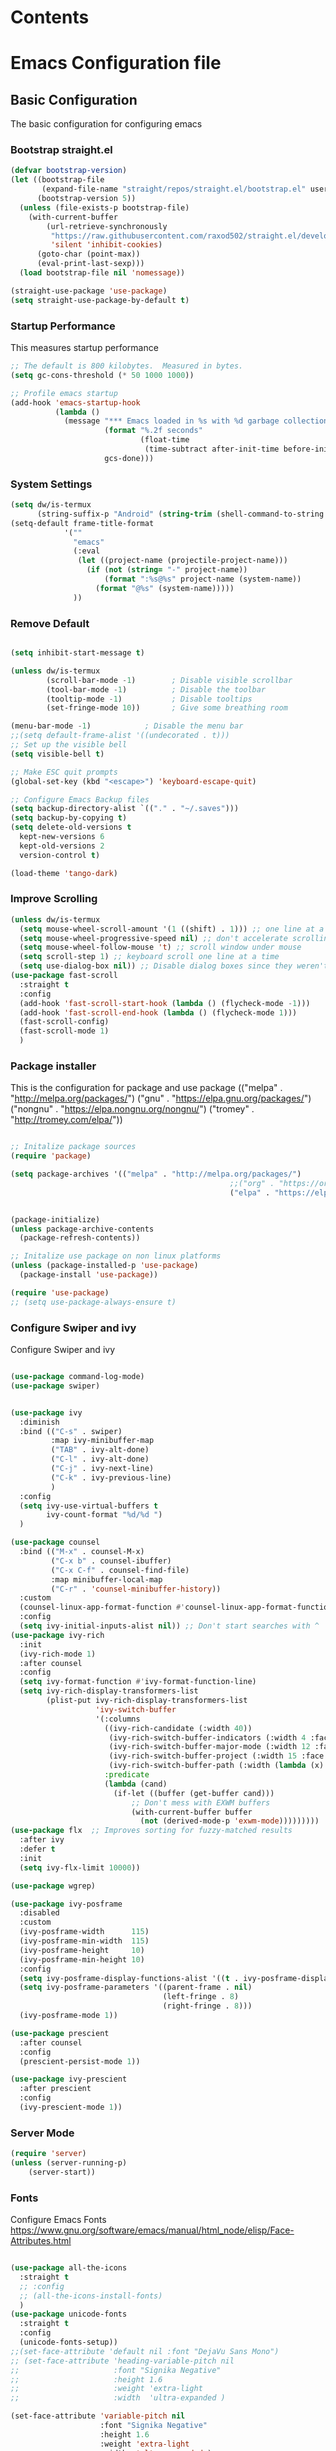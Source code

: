 #+PROPERTY: header-args :tangle ./.emacs.d/init.el
#+STARTUP: content
#+auto_tangle: t
 
* Contents 

* Emacs Configuration file
** Basic Configuration
The basic configuration for configuring emacs

*** Bootstrap straight.el

#+begin_src emacs-lisp
  (defvar bootstrap-version)
  (let ((bootstrap-file
         (expand-file-name "straight/repos/straight.el/bootstrap.el" user-emacs-directory))
        (bootstrap-version 5))
    (unless (file-exists-p bootstrap-file)
      (with-current-buffer
          (url-retrieve-synchronously
           "https://raw.githubusercontent.com/raxod502/straight.el/develop/install.el"
           'silent 'inhibit-cookies)
        (goto-char (point-max))
        (eval-print-last-sexp)))
    (load bootstrap-file nil 'nomessage))

  (straight-use-package 'use-package)
  (setq straight-use-package-by-default t)

#+end_src

#+RESULTS:
: t

*** Startup Performance
This measures startup performance
#+begin_src emacs-lisp
  ;; The default is 800 kilobytes.  Measured in bytes.
  (setq gc-cons-threshold (* 50 1000 1000))

  ;; Profile emacs startup
  (add-hook 'emacs-startup-hook
            (lambda ()
              (message "*** Emacs loaded in %s with %d garbage collections."
                       (format "%.2f seconds"
                               (float-time
                                (time-subtract after-init-time before-init-time)))
                       gcs-done)))
#+end_src

#+RESULTS:
| lambda | nil | (message *** Emacs loaded in %s with %d garbage collections. (format %.2f seconds (float-time (time-subtract after-init-time before-init-time))) gcs-done) |

*** System Settings

#+begin_src emacs-lisp
  (setq dw/is-termux
        (string-suffix-p "Android" (string-trim (shell-command-to-string "uname -a"))))
  (setq-default frame-title-format
              '(""
                "emacs"
                (:eval
                 (let ((project-name (projectile-project-name)))
                   (if (not (string= "-" project-name))
                       (format ":%s@%s" project-name (system-name))
                     (format "@%s" (system-name)))))
                ))
#+end_src

#+RESULTS:
|   | emacs | (:eval (let ((project-name (projectile-project-name))) (if (not (string= - project-name)) (format :%s@%s project-name (system-name)) (format @%s (system-name))))) |

*** Remove Default 
#+begin_src emacs-lisp

(setq inhibit-start-message t)

(unless dw/is-termux
        (scroll-bar-mode -1)        ; Disable visible scrollbar
        (tool-bar-mode -1)          ; Disable the toolbar
        (tooltip-mode -1)           ; Disable tooltips
        (set-fringe-mode 10))       ; Give some breathing room

(menu-bar-mode -1)            ; Disable the menu bar
;;(setq default-frame-alist '((undecorated . t)))
;; Set up the visible bell
(setq visible-bell t)

;; Make ESC quit prompts
(global-set-key (kbd "<escape>") 'keyboard-escape-quit)

;; Configure Emacs Backup files
(setq backup-directory-alist `(("." . "~/.saves")))
(setq backup-by-copying t)
(setq delete-old-versions t
  kept-new-versions 6
  kept-old-versions 2
  version-control t)

(load-theme 'tango-dark)
#+end_src

*** Improve Scrolling

#+begin_src emacs-lisp
  (unless dw/is-termux
    (setq mouse-wheel-scroll-amount '(1 ((shift) . 1))) ;; one line at a time
    (setq mouse-wheel-progressive-speed nil) ;; don't accelerate scrolling
    (setq mouse-wheel-follow-mouse 't) ;; scroll window under mouse
    (setq scroll-step 1) ;; keyboard scroll one line at a time
    (setq use-dialog-box nil)) ;; Disable dialog boxes since they weren't working in Mac OSX
  (use-package fast-scroll
    :straight t
    :config
    (add-hook 'fast-scroll-start-hook (lambda () (flycheck-mode -1)))
    (add-hook 'fast-scroll-end-hook (lambda () (flycheck-mode 1)))
    (fast-scroll-config)
    (fast-scroll-mode 1)
    )
#+end_src

#+RESULTS:
: t

*** Package installer
This is the configuration for package and use package
(("melpa" . "http://melpa.org/packages/")
("gnu" . "https://elpa.gnu.org/packages/")
("nongnu" . "https://elpa.nongnu.org/nongnu/")
("tromey" . "http://tromey.com/elpa/"))
#+begin_src emacs-lisp

  ;; Initalize package sources
  (require 'package)

  (setq package-archives '(("melpa" . "http://melpa.org/packages/")
                                                   ;;("org" . "https://orgmode.org/elpa/")
                                                   ("elpa" . "https://elpa.gnu.org/packages/")))
 

  (package-initialize)
  (unless package-archive-contents
    (package-refresh-contents))

  ;; Initalize use package on non linux platforms
  (unless (package-installed-p 'use-package)
    (package-install 'use-package))

  (require 'use-package)
  ;; (setq use-package-always-ensure t)
#+end_src

#+RESULTS:
: t

*** Configure  Swiper and ivy
Configure Swiper and ivy 

#+begin_src emacs-lisp

  (use-package command-log-mode)
  (use-package swiper)


  (use-package ivy
    :diminish
    :bind (("C-s" . swiper)
           :map ivy-minibuffer-map
           ("TAB" . ivy-alt-done)	
           ("C-l" . ivy-alt-done)
           ("C-j" . ivy-next-line)
           ("C-k" . ivy-previous-line)
           )
    :config
    (setq ivy-use-virtual-buffers t
          ivy-count-format "%d/%d ")
    )

  (use-package counsel
    :bind (("M-x" . counsel-M-x)
           ("C-x b" . counsel-ibuffer)
           ("C-x C-f" . counsel-find-file)
           :map minibuffer-local-map
           ("C-r" . 'counsel-minibuffer-history))
    :custom
    (counsel-linux-app-format-function #'counsel-linux-app-format-function-name-only)
    :config
    (setq ivy-initial-inputs-alist nil)) ;; Don't start searches with ^
  (use-package ivy-rich
    :init
    (ivy-rich-mode 1)
    :after counsel
    :config
    (setq ivy-format-function #'ivy-format-function-line)
    (setq ivy-rich-display-transformers-list
          (plist-put ivy-rich-display-transformers-list
                     'ivy-switch-buffer
                     '(:columns
                       ((ivy-rich-candidate (:width 40))
                        (ivy-rich-switch-buffer-indicators (:width 4 :face error :align right)); return the buffer indicators
                        (ivy-rich-switch-buffer-major-mode (:width 12 :face warning))          ; return the major mode info
                        (ivy-rich-switch-buffer-project (:width 15 :face success))             ; return project name using `projectile'
                        (ivy-rich-switch-buffer-path (:width (lambda (x) (ivy-rich-switch-buffer-shorten-path x (ivy-rich-minibuffer-width 0.3))))))  ; return file path relative to project root or `default-directory' if project is nil
                       :predicate
                       (lambda (cand)
                         (if-let ((buffer (get-buffer cand)))
                             ;; Don't mess with EXWM buffers
                             (with-current-buffer buffer
                               (not (derived-mode-p 'exwm-mode)))))))))
  (use-package flx  ;; Improves sorting for fuzzy-matched results
    :after ivy
    :defer t
    :init
    (setq ivy-flx-limit 10000))

  (use-package wgrep)

  (use-package ivy-posframe
    :disabled
    :custom
    (ivy-posframe-width      115)
    (ivy-posframe-min-width  115)
    (ivy-posframe-height     10)
    (ivy-posframe-min-height 10)
    :config
    (setq ivy-posframe-display-functions-alist '((t . ivy-posframe-display-at-frame-center)))
    (setq ivy-posframe-parameters '((parent-frame . nil)
                                    (left-fringe . 8)
                                    (right-fringe . 8)))
    (ivy-posframe-mode 1))

  (use-package prescient
    :after counsel
    :config
    (prescient-persist-mode 1))

  (use-package ivy-prescient
    :after prescient
    :config
    (ivy-prescient-mode 1))
#+end_src

#+RESULTS:
: t

*** Server Mode
#+begin_src emacs-lisp
  (require 'server)
  (unless (server-running-p)
      (server-start))
#+end_src

#+RESULTS:

*** Fonts
Configure Emacs Fonts
https://www.gnu.org/software/emacs/manual/html_node/elisp/Face-Attributes.html

#+begin_src emacs-lisp

  (use-package all-the-icons
    :straight t
    ;; :config
    ;; (all-the-icons-install-fonts)
    )
  (use-package unicode-fonts
    :straight t
    :config
    (unicode-fonts-setup))
  ;;(set-face-attribute 'default nil :font "DejaVu Sans Mono")
  ;; (set-face-attribute 'heading-variable-pitch nil 
  ;;                     :font "Signika Negative"
  ;;                     :height 1.6
  ;;                     :weight 'extra-light
  ;;                     :width  'ultra-expanded )

  (set-face-attribute 'variable-pitch nil 
                      :font "Signika Negative"
                      :height 1.6
                      :weight 'extra-light
                      :width  'ultra-expanded )
  (set-face-attribute 'fixed-pitch nil 
                      :font "Inconsolata Go Nerd Font"
                      :height 0.8)
#+end_src

#+RESULTS:

*** Default Applications

#+begin_src emacs-lisp
  (setq browse-url-browser-function 'browse-url-generic
          browse-url-generic-program "
  ")
#+end_src

#+RESULTS:
: opera

*** Lookup Password

#+begin_src emacs-lisp
  (defun efs/lookup-password (&rest keys)
    (let ((result (apply #'auth-source-search keys)))
      (if result
          (funcall (plist-get (car result) :secret))
        nil)))
#+end_src

#+RESULTS:
: efs/lookup-password

** Editor Configuration
*** Configure Line Numbers 
This is to configure line numbers in the application. Line numbers can be turned off in certin buffers by adding the buffer hook to the dolist.
#+begin_src emacs-lisp

  (column-number-mode)
  ;; (global-display-line-numbers-mode t)

  (setq display-line-numbers-type 'relative)
  ;; Disable line numbers for some modes
  (dolist (mode '(org-mode-hook
                  term-mode-hook
                  vterm-mode-hook
                  shell-mode-hook
                  treemacs-mode-hook
                  eshell-mode-hook))
    (add-hook mode (lambda () (display-line-numbers-mode 0))))

  (add-hook 'org-src-mode-hook 'display-line-numbers-mode)
  (add-hook 'rustic-mode-hook 'display-line-numbers-mode)


#+end_src

#+RESULTS:
| display-line-numbers-mode | rk/rustic-mode-hook | flymake-mode-off | flycheck-mode | rustic-setup-lsp | (lambda nil (smart-newline-mode 1)) |

*** Rainbow Delimiters
This package matches parenthises by coloring them
#+begin_src emacs-lisp
  (use-package rainbow-delimiters
    :hook (prog-mode . rainbow-delimiters-mode)
    :init(rainbow-delimiters-mode t))
#+end_src

#+RESULTS:
| rainbow-delimiters-mode |


#+RESULTS:
: counsel-minibuffer-history

*** Pair Braces

#+begin_src emacs-lisp
  (electric-pair-mode t)
#+end_src

#+RESULTS:
: t

*** Spell Check
This package us used to provide spellcheck to emacs. 
#+begin_src emacs-lisp
  (defun flyspell-on-for-buffer-type ()
    "Enable Flyspell appropriately for the major mode of the current buffer.  Uses `flyspell-prog-mode' for modes derived from `prog-mode', so only strings and comments get checked.  All other buffers get `flyspell-mode' to check all text.  If flyspell is already enabled, does nothing."
    (interactive)
    (if (not (symbol-value flyspell-mode)) ; if not already on
      (progn
        (if (derived-mode-p 'prog-mode)
          (progn
            (message "Flyspell on (code)")
            (flyspell-prog-mode))
          ;; else
          (progn
            (message "Flyspell on (text)")
            (flyspell-mode 1)))
        ;; I tried putting (flyspell-buffer) here but it didn't seem to work
        )))

  (defun flyspell-toggle ()
    "Turn Flyspell on if it is off, or off if it is on.  When turning on, it uses `flyspell-on-for-buffer-type' so code-vs-text is handled appropriately."
    (interactive)
    (if (symbol-value flyspell-mode)
        (progn ; flyspell is on, turn it off
          (message "Flyspell off")
          (flyspell-mode -1))
        ; else - flyspell is off, turn it on
        (flyspell-on-for-buffer-type)))
  
#+end_src

#+RESULTS:
: flyspell-toggle

*** wc mode
A word count mode for emacs 
#+begin_src emacs-lisp
  (use-package wc-mode
    :straight t
    :init
    (add-to-list 'global-mode-string '("" wc-buffer-stats)))
#+end_src

#+RESULTS:

*** Write Good
A writing level checker

#+begin_src emacs-lisp
  (use-package writegood-mode
    :straight t)
#+end_src

#+RESULTS: 
*** Commenting Lines
#+begin_src emacs-lisp
  (use-package evil-nerd-commenter
  :bind ("C-/" . evilnc-comment-or-uncomment-lines))
#+end_src

#+RESULTS:
: evilnc-comment-or-uncomment-lines

*** Smart Newline

#+begin_src emacs-lisp
  (use-package smart-newline
    :config  
    (dolist (mode '(
                  org-mode-hook
                  rustic-mode-hook
                  ))
    (add-hook mode (lambda () (smart-newline-mode 1))))

    )
#+end_src

#+RESULTS:
: t

*** Autosave

#+begin_src emacs-lisp
  (use-package super-save
    :defer 1
    :diminish super-save-mode
    :config
    (super-save-mode +1)
    (setq super-save-auto-save-when-idle t))
#+end_src

#+RESULTS:

*** Highlight Matching Braces

#+begin_src emacs-lisp
  (use-package paren
    :config
    (set-face-attribute 'show-paren-match-expression nil :background "#363e4a")
    (show-paren-mode 1))
#+end_src

#+RESULTS:
: t

** Programs
*** Projectile
Projectile is a project manager
#+begin_src emacs-lisp
  (use-package projectile
    :diminish projectile-mode
    :config (projectile-mode)
    :custom ((projectile-completion-system 'ivy))
    :bind-keymap
    ("C-c p" . projectile-command-map)
    :init
    ;; NOTE: Set this to the folder where you keep your Git repos!
    (when (file-directory-p "~/documents/Projects/Code")
      (setq projectile-project-search-path '("~/documents/Projects/Code")))
    (setq projectile-switch-project-action #'projectile-dired))
  (use-package counsel-projectile
      :straight t)


#+end_src

#+RESULTS:

*** Magit
Magit is a emacs git client
#+begin_src emacs-lisp

  (defun viktorya/cust-git-pull (&rest _args)
    (magit-pull-from-pushremote nil)
    )
  (defun viktorya/cust-git-push (&rest _args)
    (magit-push-current-to-pushremote nil)
    )

  (use-package magit
    :custom
    (magit-display-buffer-function #'magit-display-buffer-same-window-except-diff-v1)
    (global-set-key (kbd "<ESCAPE>") 'magit-dispatch)
    :config
    (advice-add 'magit :after 'viktorya/cust-git-pull)
    ;; (advice-add 'magit-commit :after 'cust-git-push)
    (setq magit-post-commit-hook 'viktorya/cust-git-push)
    )
  (add-hook 'with-editor-mode-hook 'evil-insert-state)
  ;; (setq magit-post-commit-hook 'cust-git-push)
  (setf (alist-get 'unpushed magit-section-initial-visibility-alist) 'show)
#+end_src

#+RESULTS:
: show

#+begin_src emacs-lisp
  ;; (cust-git-pull)
#+end_src

#+RESULTS:
: #<process git>

*** Perspective 

#+begin_src emacs-lisp

    (use-package perspective
      :straight t
      :bind(("C-x k" . persp-kill-buffer*))
      :init
      (setq persp-suppress-no-prefix-key-warning t)
      :config 
      (persp-mode)
      )
    #+end_src

#+RESULTS:
*** Vterm

#+begin_src emacs-lisp
(use-package vterm
  :commands vterm
  :config
  (setq vterm-max-scrollback 10000))
#+end_src

#+RESULTS:

*** Multi-Vterm

#+begin_src emacs-lisp
  (use-package multi-vterm
    :straight t)
#+end_src

#+RESULTS:

*** Dired

#+begin_src emacs-lisp
(use-package all-the-icons-dired)

(use-package dired
  :straight nil
  ;;:straight nil
  :defer 1
  :commands (dired dired-jump)
  :config
  (setq dired-listing-switches "-agho --group-directories-first"
        dired-omit-files "^\\.[^.].*"
        dired-omit-verbose nil
        dired-hide-details-hide-symlink-targets nil
        delete-by-moving-to-trash t)

  (autoload 'dired-omit-mode "dired-x")

  (add-hook 'dired-load-hook
            (lambda ()
              (interactive)
              (dired-collapse)))

  (add-hook 'dired-mode-hook
            (lambda ()
              (interactive)
              (dired-omit-mode 1)
              (dired-hide-details-mode 1)
              (unless (or dw/is-termux
                          (s-equals? "/gnu/store/" (expand-file-name default-directory)))
                (all-the-icons-dired-mode 1))
              (hl-line-mode 1)))

  (use-package dired-rainbow
    :defer 2
    :config
    (dired-rainbow-define-chmod directory "#6cb2eb" "d.*")
    (dired-rainbow-define html "#eb5286" ("css" "less" "sass" "scss" "htm" "html" "jhtm" "mht" "eml" "mustache" "xhtml"))
    (dired-rainbow-define xml "#f2d024" ("xml" "xsd" "xsl" "xslt" "wsdl" "bib" "json" "msg" "pgn" "rss" "yaml" "yml" "rdata"))
    (dired-rainbow-define document "#9561e2" ("docm" "doc" "docx" "odb" "odt" "pdb" "pdf" "ps" "rtf" "djvu" "epub" "odp" "ppt" "pptx"))
    (dired-rainbow-define markdown "#ffed4a" ("org" "etx" "info" "markdown" "md" "mkd" "nfo" "pod" "rst" "tex" "textfile" "txt"))
    (dired-rainbow-define database "#6574cd" ("xlsx" "xls" "csv" "accdb" "db" "mdb" "sqlite" "nc"))
    (dired-rainbow-define media "#de751f" ("mp3" "mp4" "mkv" "MP3" "MP4" "avi" "mpeg" "mpg" "flv" "ogg" "mov" "mid" "midi" "wav" "aiff" "flac"))
    (dired-rainbow-define image "#f66d9b" ("tiff" "tif" "cdr" "gif" "ico" "jpeg" "jpg" "png" "psd" "eps" "svg"))
    (dired-rainbow-define log "#c17d11" ("log"))
    (dired-rainbow-define shell "#f6993f" ("awk" "bash" "bat" "sed" "sh" "zsh" "vim"))
    (dired-rainbow-define interpreted "#38c172" ("py" "ipynb" "rb" "pl" "t" "msql" "mysql" "pgsql" "sql" "r" "clj" "cljs" "scala" "js"))
    (dired-rainbow-define compiled "#4dc0b5" ("asm" "cl" "lisp" "el" "c" "h" "c++" "h++" "hpp" "hxx" "m" "cc" "cs" "cp" "cpp" "go" "f" "for" "ftn" "f90" "f95" "f03" "f08" "s" "rs" "hi" "hs" "pyc" ".java"))
    (dired-rainbow-define executable "#8cc4ff" ("exe" "msi"))
    (dired-rainbow-define compressed "#51d88a" ("7z" "zip" "bz2" "tgz" "txz" "gz" "xz" "z" "Z" "jar" "war" "ear" "rar" "sar" "xpi" "apk" "xz" "tar"))
    (dired-rainbow-define packaged "#faad63" ("deb" "rpm" "apk" "jad" "jar" "cab" "pak" "pk3" "vdf" "vpk" "bsp"))
    (dired-rainbow-define encrypted "#ffed4a" ("gpg" "pgp" "asc" "bfe" "enc" "signature" "sig" "p12" "pem"))
    (dired-rainbow-define fonts "#6cb2eb" ("afm" "fon" "fnt" "pfb" "pfm" "ttf" "otf"))
    (dired-rainbow-define partition "#e3342f" ("dmg" "iso" "bin" "nrg" "qcow" "toast" "vcd" "vmdk" "bak"))
    (dired-rainbow-define vc "#0074d9" ("git" "gitignore" "gitattributes" "gitmodules"))
    (dired-rainbow-define-chmod executable-unix "#38c172" "-.*x.*"))

  (use-package dired-single
    :defer t)

  (use-package dired-ranger
    :defer t)

  (use-package dired-collapse
    :defer t)

  ;(evil-collection-define-key 'normal 'dired-mode-map
   ; "h" 'dired-single-up-directory
    ;"H" 'dired-omit-mode
   ; "l" 'dired-single-buffer
   ; "y" 'dired-ranger-copy
   ; "X" 'dired-ranger-move
   ; "p" 'dired-ranger-paste)
   )
(setq dired-kill-when-opening-new-dired-buffer t)
;; (defun dw/dired-link (path)
;;   (lexical-let ((target path))
;;     (lambda () (interactive) (message "Path: %s" target) (dired target))))

;; (dw/leader-key-def
;;   "d"   '(:ignore t :which-key "dired")
;;   "dd"  '(dired :which-key "Here")
;;   "dh"  `(,(dw/dired-link "~") :which-key "Home")
;;   "dn"  `(,(dw/dired-link "~/Notes") :which-key "Notes")
;;   "do"  `(,(dw/dired-link "~/Downloads") :which-key "Downloads")
;;   "dp"  `(,(dw/dired-link "~/Pictures") :which-key "Pictures")
;;   "dv"  `(,(dw/dired-link "~/Videos") :which-key "Videos")
;;   "d."  `(,(dw/dired-link "~/.dotfiles") :which-key "dotfiles")
;;   "de"  `(,(dw/dired-link "~/.emacs.d") :which-key ".emacs.d"))
#+end_src

#+RESULTS:
: t

*** Dashboard
$\sqrt{2}$  
#+begin_src emacs-lisp
      (use-package dashboard
        :straight t
        :init
        (progn
          (setq initial-buffer-choice (lambda () (get-buffer "*dashboard*")))

          ;(setq dashboard-startup-banner "~/dotfiles/banner.png")

          (setq dashboard-items '((recents  . 5)
                                  ;; (bookmarks . 5)
                                  (projects . 5)
                                  (agenda . 5)
                                  ;; (registers . 5)
                                  ))
          (setq dashboard-set-heading-icons t)
          (setq dashboard-set-file-icons t)
          (setq dashboard-set-navigator t)
          (setq dashboard-navigator-buttons
            `(;; line1
              ((,(all-the-icons-octicon "mark-github" :height 1.1 :v-adjust 0.0)
               "Org Roam Ui"
               "Insert hover Text"
               (lambda (&rest _) (browse-url "http://localhost:35901")))
                (,(all-the-icons-octicon "mark-github" :height 1.1 :v-adjust 0.0)
               "Syncthing"
               "Insert hover Text"
               (lambda (&rest _) (browse-url "http://localhost:8384")))
               ;; line 2
              ;; ((,(all-the-icons-faicon "linkedin" :height 1.1 :v-adjust 0.0)
              ;;   "Linkedin"
              ;;   ""
              ;;   (lambda (&rest _) (browse-url "homepage"))))
               )))
          (setq dashboard-projects-switch-function 'counsel-projectile-switch-project-by-name)
          )
        :config
        (dashboard-setup-startup-hook))


      (defun dashboard-insert-custom (list-size)
        (dashboard-insert-heading "Journal")
        (insert "\n")
        (widget-create 'push-button 
                       :value "Dailies Capture Yesterday"
                       :format "    %[%v%]\n"
                       :notify (lambda (widget &rest ignore)
                                  (org-roam-dailies-capture-yesterday 1)))
        (widget-create 'push-button 
                       :value "Dailies Capture Today"
                       :format "    %[%v%]\n"
                       :notify (lambda (widget &rest ignore)
                                  (org-roam-dailies-capture-today)))
        (widget-create 'push-button 
                       :value "Dailies Capture Tomorrow"
                       :format "    %[%v%]\n"
                       :notify (lambda (widget &rest ignore)
                                  (org-roam-dailies-capture-tomorrow 1)))

       (widget-create 'push-button 
                       :value "Dailies Capture Date"
                       :format "    %[%v%]\n"
                       :notify (lambda (widget &rest ignore)
                                  (org-roam-dailies-capture-date)))
        )
       ;; ((insert "org-roam-dailies-capture-date"))
      (add-to-list 'dashboard-item-generators  '(custom . dashboard-insert-custom))
      (add-to-list 'dashboard-items '(custom) t)

#+end_src

#+RESULTS:
: ((recents . 5) (projects . 5) (agenda . 5) (custom))

*** Kubernetes

#+begin_src emacs-lisp

  (unless t
    
    (use-package kubernetes
      :straight t
      :commands (kubernetes-overview)
      ;:config
      ;(setq kubernetes-poll-frequency 3600
       ;     kubernetes-redraw-frequency 3600))
      ))
#+end_src

#+RESULTS:

*** Treemacs

#+begin_src emacs-lisp
    (use-package treemacs
    :straight t
    :defer t
    :init
    (with-eval-after-load 'winum
      (define-key winum-keymap (kbd "M-0") #'treemacs-select-window))
    :config
    (progn
      (setq treemacs-collapse-dirs                   (if treemacs-python-executable 3 0)
            treemacs-deferred-git-apply-delay        0.5
            treemacs-directory-name-transformer      #'identity
            treemacs-display-in-side-window          t
            treemacs-eldoc-display                   'simple
            treemacs-file-event-delay                5000
            treemacs-file-extension-regex            treemacs-last-period-regex-value
            treemacs-file-follow-delay               0.2
            treemacs-file-name-transformer           #'identity
            treemacs-follow-after-init               t
            treemacs-expand-after-init               t
            treemacs-find-workspace-method           'find-for-file-or-pick-first
            treemacs-git-command-pipe                ""
            treemacs-goto-tag-strategy               'refetch-index
            treemacs-indentation                     2
            treemacs-indentation-string              " "
            treemacs-is-never-other-window           nil
            treemacs-max-git-entries                 5000
            treemacs-missing-project-action          'ask
            treemacs-move-forward-on-expand          nil
            treemacs-no-png-images                   nil
            treemacs-no-delete-other-windows         t
            treemacs-project-follow-cleanup          nil
            treemacs-persist-file                    (expand-file-name ".cache/treemacs-persist" user-emacs-directory)
            treemacs-position                        'left
            treemacs-read-string-input               'from-child-frame
            treemacs-recenter-distance               0.1
            treemacs-recenter-after-file-follow      nil
            treemacs-recenter-after-tag-follow       nil
            treemacs-recenter-after-project-jump     'always
            treemacs-recenter-after-project-expand   'on-distance
            treemacs-litter-directories              '("/node_modules" "/.venv" "/.cask")
            treemacs-show-cursor                     nil
            treemacs-show-hidden-files               t
            treemacs-silent-filewatch                nil
            treemacs-silent-refresh                  nil
            treemacs-sorting                         'alphabetic-asc
            treemacs-select-when-already-in-treemacs 'move-back
            treemacs-space-between-root-nodes        t
            treemacs-tag-follow-cleanup              t
            treemacs-tag-follow-delay                1.5
            treemacs-text-scale                      nil
            treemacs-user-mode-line-format           nil
            treemacs-user-header-line-format         nil
            treemacs-wide-toggle-width               70
            treemacs-width                           35
            treemacs-width-increment                 1
            treemacs-width-is-initially-locked       t
            treemacs-workspace-switch-cleanup        nil)

      ;; The default width and height of the icons is 22 pixels. If you are
      ;; using a Hi-DPI display, uncomment this to double the icon size.
      ;;(treemacs-resize-icons 44)

      (treemacs-follow-mode t)
      (treemacs-filewatch-mode t)
      (treemacs-fringe-indicator-mode 'always)

      (pcase (cons (not (null (executable-find "git")))
                   (not (null treemacs-python-executable)))
        (`(t . t)
         (treemacs-git-mode 'deferred))
        (`(t . _)
         (treemacs-git-mode 'simple)))

      (treemacs-hide-gitignored-files-mode nil))
    :bind
    (:map global-map
          ("M-0"       . treemacs-select-window)
          ("C-x t 1"   . treemacs-delete-other-windows)
          ("C-x t t"   . treemacs)
          ("C-x t d"   . treemacs-select-directory)
          ("C-x t B"   . treemacs-bookmark)
          ("C-x t C-t" . treemacs-find-file)
          ("C-x t M-t" . treemacs-find-tag)))

  (use-package treemacs-evil
    :after (treemacs evil)
    :straight t)

  (use-package treemacs-projectile
    :after (treemacs projectile)
    :straight t)

  (use-package treemacs-icons-dired
    :hook (dired-mode . treemacs-icons-dired-enable-once)
    :straight t)

  (use-package treemacs-magit
    :after (treemacs magit)
    :straight t)

  (use-package treemacs-persp ;;treemacs-perspective if you use perspective.el vs. persp-mode
    :after (treemacs persp-mode) ;;or perspective vs. persp-mode
    :straight t
    :config (treemacs-set-scope-type 'Perspectives))

  (use-package treemacs-tab-bar ;;treemacs-tab-bar if you use tab-bar-mode
    :after (treemacs)
    :straight t
    :config (treemacs-set-scope-type 'Tabs))
#+end_src

#+RESULTS:
: t

*** Edit Server

#+begin_src emacs-lisp
  (use-package edit-server
  :straight t
  :if window-system
  :commands edit-server-start
  :init (if after-init-time
              (edit-server-start)
            (add-hook 'after-init-hook
                      #'(lambda() (edit-server-start))))
  :config (setq edit-server-new-frame-alist
                '((name . "Edit with Emacs FRAME")
                  (top . 200)
                  (left . 200)
                  (width . 80)
                  (height . 25)
                  (minibuffer . t)
                  (menu-bar-lines . t)
                  (window-system . x))))
#+end_src

#+RESULTS:
: t

*** Helm

#+begin_src emacs-lisp
 (use-package helm) 
 (use-package helm-ag) 
#+end_src

#+RESULTS:

*** Company

#+begin_src emacs-lisp
  (use-package company
    :ensure
    :custom
    (company-idle-delay 0.5) ;; how long to wait until popup
    ;; (company-begin-commands nil) ;; uncomment to disable popup
    :bind
    (:map company-active-map
          ("C-n". company-select-next)
          ("C-p". company-select-previous)
          ("M-<". company-select-first)
          ("M->". company-select-last))
    (:map company-mode-map
          ("<tab>". tab-indent-or-complete)
          ("TAB". tab-indent-or-complete))
    )

  (defun company-yasnippet-or-completion ()
    (interactive)
    (or (do-yas-expand)
        (company-complete-common)))

  (defun check-expansion ()
    (save-excursion
      (if (looking-at "\\_>") t
        (backward-char 1)
        (if (looking-at "\\.") t
          (backward-char 1)
          (if (looking-at "::") t nil)))))

  (defun do-yas-expand ()
    (let ((yas/fallback-behavior 'return-nil))
      (yas/expand)))

  (defun tab-indent-or-complete ()
    (interactive)
    (if (minibufferp)
        (minibuffer-complete)
      (if (or (not yas/minor-mode)
              (null (do-yas-expand)))
          (if (check-expansion)
              (company-complete-common)
            (indent-for-tab-command)))))

  (use-package yasnippet
    :ensure
    :config
    (yas-reload-all)
    (add-hook 'prog-mode-hook 'yas-minor-mode)
    (add-hook 'text-mode-hook 'yas-minor-mode))
#+end_src

#+RESULTS:
: t

*** Shackle
A program to manage how emacs opens new windows
#+begin_src emacs-lisp
  (defun rk/open-compilation-buffer (&optional buffer-or-name shackle-alist shackle-plist)
    "Helper for selecting window for opening *compilation* buffers."
    ;; find existing compilation window left of the current window or left-most window
    (let ((win (or (loop for win = (if win (window-left win) (get-buffer-window))
                         when (or (not (window-left win))
                                  (string-prefix-p "*compilation" (buffer-name (window-buffer win))))
                         return win)
                   (get-buffer-window))))
      ;; if the window is dedicated to a non-compilation buffer, use the current one instead
      (when (window-dedicated-p win)
        (let ((buf-name (buffer-name (window-buffer win))))
          (unless (string-prefix-p "*compilation" buf-name)
            (setq win (get-buffer-window)))))
      (set-window-buffer win (get-buffer buffer-or-name))
      (set-frame-selected-window (window-frame win) win)))


  (use-package shackle
    :ensure
    :diminish
    :custom
    (shackle-rules '((compilation-mode :custom rk/open-compilation-buffer :select t)
                     ("\\*Apropos\\|Help\\|Occur\\|tide-references\\*" :regexp t :same t :select t :inhibit-window-quit t)
                     ("\\*magit" :regexp t :same t :select t)
                     ("\\*shell.*" :regexp t :same t :select t)
                     ("\\*PowerShell.*" :regexp t :same t :select t)
                     ("\\*Cargo.*" :regexp t :other t :select nil)
                     ("*Messages*" :select nil :other t)
                     ("*go-guru-output*" :select t :same t)
                     ("*Proced*" :select t :same t)
                     ("*Buffer List*" :select t :same t)
                     ("\\*Pp Eval" :regexp t :same nil :select t :other t)
                     ("*Messages*" :same nil :other t :select t :inhibit-window-quit t)

                     ;; slime
                     ("*slime-source*" :select nil :same nil :other t)
                     ("*slime-description*" :select nil :other t :inhibit-window-quit t)
                     ("\\*slime-repl" :regexp t :same nil :select nil :other t)
                     ;; ("\\*sldb" :regexp t :other t :inhibit-window-quit t :select t)
                     ("\\*slime-compilation" :regexp t :same nil :select nil :other t)
                     ("*slime-scratch*" :same nil :select t :other t)

                     ;; ert
                     ("*ert*" :select nil :same nil :other t)

                     ;; clojure
                     ("*sesman CIDER browser*" :inhibit-window-quit t :select t :same t)
                     ("\\*cider-repl" :regexp t :same nil :other t)
                     ;; Org Babel
                     
                     ("\\*Org Src*" :regexp t :same t :select t)

                     ))
    (shackle-default-rule nil))

  (shackle-mode)
#+end_src

#+RESULTS:
: t

*** Flycheck

#+begin_src emacs-lisp
  (use-package flycheck :ensure)
#+end_src

#+RESULTS:

#+DOWNLOADED: file:///tmp/Spectacle.IbASzC/Screenshot_20220526_182601.png @ 2022-05-26 18:30:28
[[file:Emacs_Configuration_file/2022-05-26_18-30-28_Screenshot_20220526_182601.png]]

*** WakaTime

#+begin_src emacs-lisp
  ;; (use-package wakatime-mode
  ;; :config
  ;; (global-wakatime-mode)
  ;; (setq wakatime-api-key 
  ;;                          (efs/lookup-password :host "wakatime.com" :user "rampedindent-api")
  ;;                          )
  ;; )
#+end_src

#+RESULTS:
: t

*** Octave
#+begin_src emacs-lisp
  ;; (concat "a" "b" "c")
#+end_src

#+RESULTS:
: abc

*** LeftWM Intergration
Adapted from source  https://sqrtminusone.xyz/posts/2021-10-04-emacs-i3/ to suit leftwm

#+begin_src emacs-lisp
  (defmacro leftwm-msg (command dir &rest args)
    `(start-process "emacs-leftwm-windmove" nil "leftwm-command" ,(concat command "window" dir)))
  (defun viktorya/emacs-leftwm-windmove (dir)
    (let ((other-window (windmove-find-other-window dir)))
      ;; (message "%s" other-window)
      (if (or (null other-window) ) ;;(window-minibuffer-p other-window))
          (leftwm-msg "Focus" (symbol-name dir))
        (windmove-do-window-select dir))))
  (defun viktorya/emacs-leftwm-integration (command)
    (pcase command
      ((rx bos "focus")
       (viktorya/emacs-leftwm-windmove
        (intern (elt (split-string command) 1))))
      ;; ((rx bos "move")
      ;;  (my/emacs-i3-move-window
      ;;   (intern (elt (split-string command) 1))))
      ;; ((rx bos "resize")
      ;;  (my/emacs-i3-resize-window
      ;;    (intern (elt (split-string command) 2))
      ;;    (intern (elt (split-string command) 1))
      ;;    (string-to-number (elt (split-string command) 3))))
      ("layout toggle split" (transpose-frame))
      ("split h" (evil-window-split))
      ("split v" (evil-window-vsplit))
      ("Close" (evil-quit))
      (- (leftwm-msg command))))
#+end_src

#+RESULTS:
: viktorya/emacs-leftwm-integration

*** BSPWM Intergration
Adapted from source  https://sqrtminusone.xyz/posts/2021-10-04-emacs-i3/ to suit leftwm

#+begin_src emacs-lisp
  (defmacro bspwm-msg (command dir &rest args)
    `(start-process "emacs-bspwm-windmove" nil "leftwm-command" ,(concat command "window" dir)))
  (defun viktorya/emacs-bspwm-windmove (dir)
    (let ((other-window (windmove-find-other-window dir)))
      ;; (message "%s" other-window)
      (if (or (null other-window) ) ;;(window-minibuffer-p other-window))
          (bspwm-msg "Focus" (symbol-name dir))
        (windmove-do-window-select dir))))
  (defun viktorya/emacs-bspwm-integration (command)
    (pcase command
      ((rx bos "focus")
       (viktorya/emacs-bspwm-windmove
        (intern (elt (split-string command) 1))))
      ;; ((rx bos "move")
      ;;  (my/emacs-i3-move-window
      ;;   (intern (elt (split-string command) 1))))
      ;; ((rx bos "resize")
      ;;  (my/emacs-i3-resize-window
      ;;    (intern (elt (split-string command) 2))
      ;;    (intern (elt (split-string command) 1))
      ;;    (string-to-number (elt (split-string command) 3))))
      ("layout toggle split" (transpose-frame))
      ("split h" (evil-window-split))
      ("split v" (evil-window-vsplit))
      ("Close" (evil-quit))
      (- (bspwm-msg command))))
#+end_src
*** Ink
test

#+begin_src emacs-lisp
  (straight-use-package '(ink :type git :host github :repo "foxfriday/ink" ))
#+end_src

#+RESULTS:
: t
#+NAME: fig:test
[[figures/test.png]]


** Keybindings
*** General Keybindings
#+begin_src emacs-lisp

  (use-package which-key
    :init (which-key-mode)
    :diminish which-key-mode
    :config
    (setq which-key-idle-delay 1))

  (use-package general
    :straight t)

  (general-create-definer viktorya/editor-keys
    :keymaps '(normal insert visual emacs)
    :prefix "SPC"
    :global-prefix "C-SPC"
    )

  (defun viktorya/org-insert-image-width ()
    (interactive)
    (insert "#+ATTR_HTML: :width 700")
    )
  (defun viktorya/org-insert-color ()
    (interactive)
    (insert "<<get-color(name=\"black\", quote=0)>>")
    )  
  (defun viktorya/view-buffer-in-browser ()
    (interactive)
    (setq-default buffer (htmlize-buffer))
    (browse-url-of-buffer buffer)
    ;; (kill-buffer buffer)
    )  

  (viktorya/editor-keys
    "t"  '(:ignore t :which-key "toggles")
    "tt" '(counsel-load-theme :which-key "choose theme")
    "tl" '(org-latex-preview :which-key "Toggle Latex Preview")
    "e" '(eval-buffer :which-key "Run the buffer")
    "g" '(magit :which-key "Runs Magit")
    "n" '(org-roam-node-find :which-key "Finds Node in Org Roam")
    "i" '(:ignore i :which-key "Insert commands")
    "in" '(org-roam-node-insert :which-key "Insert Org Roam Node Link")
    "ii" '(org-download-clipboard :which-key "Insert clipboard image into file")
    "iI" '(viktorya/org-insert-image-width :which-key "Insert image Width")
    "ic" '(viktorya/org-insert-color :which-key "Insert color")
    "f" '(:ignore f :which-key "file commands")
    "ff" '(counsel-find-file :which-key "Find File")
    "fb" '(viktorya/view-buffer-in-browser :which-key "View Buffer in Browser")
    "fg" '(revert-buffer-no-confirm :which-key "Refresh File")
    "fs" '(save-buffer :which-key "Save Current Buffer")
    "fS" '(write-file :which-key "Save Current Buffer as")
    "w" '(:ignore w :which-key "file commands")
    "wv" '(evil-window-vsplit :which-key "Vertical Window Split")
    "wh" '(evil-window-split :which-key "Horizontal Window Split")
    "w <left>" '(evil-window-left :which-key "Move Active Window Left")
    "w <right>" '(evil-window-right :which-key "Move Active Window Right")
    "w <up>" '(evil-window-up :which-key "Move Active Window Up")
    "w <down>" '(evil-window-down :which-key "Move Active Window Down")
    "wq" '(evil-window-delete :which-key "Delete active window")
    ;;"p" '(yank :which-key "Paste Text")
    "b" '(:ignore b :which-key "Buffer commands")
    "bq" '(evil-delete-buffer :which-key "Delete the current buffer")
    "bb" '(counsel-switch-buffer :which-key "Buffer Switcher")
    "bt" '(treemacs :which-key "Toggle Treemacs")
    "v" '(multi-vterm :which-key "Start vterm")
    "<ESC>" '(evil-normal-state :which-key "Default Evil state")
    )

  (defun revert-buffer-no-confirm ()
    "Revert buffer without confirmation."
    (interactive)
    (revert-buffer :ignore-auto :noconfirm))


  (use-package hydra)

  (defhydra hydra-text-scale (:timeout 10)
    "scale text"
    ("j" text-scale-increase "in")
    ("k" text-scale-decrease "out")
    ("f" nil "finished" :exit t))

  (viktorya/editor-keys
    "t" '(:ignore t :which-key "Text Commands")
    "ts" '(hydra-text-scale/body :which-key "scale text"))


#+end_src

#+RESULTS:

*** Evil Mode
The Configuration for Evil mode
#+begin_src emacs-lisp
(use-package evil
  :init
  (setq evil-want-integration t)
  (setq evil-want-keybinding nil)
  (setq evil-want-C-u-scroll t)
  (setq evil-want-C-i-jump nil)
  :config
  (evil-mode 1)
  (define-key evil-insert-state-map (kbd "C-g") 'evil-normal-state)
  (define-key evil-insert-state-map (kbd "C-h") 'evil-delete-backward-char-and-join)

  ;; Use visual line motions even outside of visual-line-mode buffers
  (evil-global-set-key 'motion "j" 'evil-next-visual-line)
  (evil-global-set-key 'motion "k" 'evil-previous-visual-line)

  (evil-set-initial-state 'messages-buffer-mode 'normal)
  (evil-set-initial-state 'dashboard-mode 'normal))

(use-package evil-collection
  :after evil
  :config
  (evil-collection-init))


#+end_src

#+RESULTS:
: t

*** Org Keybinds

#+begin_src emacs-lisp
  (viktorya/editor-keys
  "o"   '(:ignore t :which-key "org mode")

  "oi"  '(:ignore t :which-key "insert")
  "oil" '(org-insert-link :which-key "insert link")
  "oid" '(org-deadline :which-key "insert deadline")
  "ois" '(org-schedule :which-key "insert sechedule")
  "oie" '(org-set-effort :which-key "insert effort")
  "oip" '(org-set-property :which-key "insert property")

  "on"  '(org-toggle-narrow-to-subtree :which-key "toggle narrow")

  ;; "os"  '(dw/counsel-rg-org-files :which-key "search notes")

  "os"  '(org-agenda :which-key "status")
  "ot"  '(org-todo-list :which-key "todos")
  "oc"  '(org-capture t :which-key "capture")
  "ox"  '(org-export-dispatch t :which-key "export"))

#+end_src

#+RESULTS:

** Theme
*** Modeline

#+begin_src emacs-lisp


(use-package doom-modeline
  :straight t
  :init (doom-modeline-mode 1)
  :custom ((doom-modeline-height 10)))
#+end_src

#+RESULTS:

*** Emacs Set Theme

#+begin_src emacs-lisp

(use-package doom-themes
  :init (load-theme 'custom-doom-outrun-electric t))

#+end_src

#+RESULTS:

*** Custom Doom Moonlight



#+begin_src emacs-lisp :tangle ./.emacs.d/custom-doom-moonlight-theme.el

;;; doom-moonlight-theme.el --- inspired by VS code's Moonlight -*- lexical-binding: t; no-byte-compile: t; -*-
(require 'doom-themes)

;;
(defgroup doom-moonlight-theme nil
  "Options for the `doom-moonlight' theme."
  :group 'doom-themes)

(defcustom doom-moonlight-padded-modeline doom-themes-padded-modeline
  "If non-nil, adds a 4px padding to the mode-line.
Can be an integer to determine the exact padding."
  :group 'doom-moonlight-theme
  :type '(choice integer boolean))

;;
(def-doom-theme custom-doom-moonlight
  "A dark theme inspired by VS code's Moonlight"

  ;; name        default   256       16
  ((bg         '("#1A002B" "#212337"  "black"))
   (bg-alt     '("#260637" "#191a2a" "black"))
   (base0      '("#1A002B" "#161a2a" "black"))
   (base1      '("#191" "#191a2a" "brightblack"))
   (base2      '("#29093A" "#1e2030" "brightblack"))
   (base3      '("#228" "#222436" "brightblack"))
   (base4      '("#2f3" "#2f334d" "brightblack"))
   (base5      '("#444a73" "#444a73" "brightblack"))
   (base6      '("#828bb8" "#828bb8" "brightblack"))
   (base7      '("#a9b8e8" "#a9b8e8" "brightblack"))
   (base8      '("#b4c2f0" "#b4c2f0" "white"))
   (indigo     '("#7a88cf" "#7a88cf" "brightblack"))
   (region     '("#402051" "#383e5c" "brightblack"))
   (fg         '("#c8d3f5" "#c8d3f5" "brightwhite"))
   (fg-alt     '("#b4c2f0" "#b4c2f0" "white"))

   (grey base5)

   (dark-red      '("#ff5370" "#ff5370" "red"))
   (red           '("#ff757f" "#ff757f" "red"))
   (light-red     '("#ff98a4" "#ff98a4" "brightred"))
   (orange        '("#ff995e" "#ff995e" "brightred"))
   (green         '("#c3e88d" "#c3e88d" "green"))
   (dark-teal     '("#4fd6be" "#4fd6be" "green"))
   (teal          '("#77e0c6" "#77e0c6" "brightgreen"))
   (light-teal    '("#7af8ca" "#7af8ca" "brightgreen"))
   (yellow        '("#ffc777" "#ffc777" "brightyellow"))
   (blue          '("#82aaff" "#82aaff" "brightblue"))
   (dark-blue     '("#4976eb" "#4976eb" "brightblue"))
   (light-blue    '("#50c4fa" "#50c4fa" "blue"))
   (light-magenta '("#baacff" "#baacff" "brightmagenta"))
   (magenta       '("#c099ff" "#c099ff" "brightmagenta"))
   (violet        '("#f989d3" "#f989d3" "magenta"))
   (light-pink    '("#fca7ea" "#fca7ea" "magenta"))
   (pink          '("#f3c1ff" "#f3c1ff" "magenta"))
   (cyan          '("#b4f9f8" "#b4f9f8" "brightcyan"))
   (dark-cyan     '("#86e1fc" "#86e1fc" "cyan"))

   ;; face categories -- required for all themes
   (highlight      blue)
   (vertical-bar   base0)
   (line-highlight base4)
   (selection      region)
   (builtin        magenta)
   (comments       indigo)
   (doc-comments   (doom-lighten comments 0.25))
   (constants      orange)
   (functions      blue)
   (keywords       magenta)
   (methods        red)
   (operators      dark-cyan)
   (type           yellow)
   (strings        green)
   (variables      light-red)
   (numbers        orange)
   (region         region)
   (error          red)
   (warning        yellow)
   (success        green)
   (vc-modified    blue)
   (vc-added       teal)
   (vc-deleted     red)

   ;; custom categories
   (modeline-bg     (doom-darken base2 0.1))
   (modeline-bg-alt (doom-darken bg 0.1))
   (modeline-fg     base8)
   (modeline-fg-alt comments)

   (-modeline-pad
    (when doom-moonlight-padded-modeline
      (if (integerp doom-moonlight-padded-modeline) doom-moonlight-padded-modeline 4))))

  ;;;; Base theme face overrides
  ((font-lock-keyword-face :foreground keywords)
   (font-lock-comment-face :foreground comments)
   (font-lock-doc-face :foreground doc-comments)
   (hl-line :background line-highlight)
   (lazy-highlight :background base4 :foreground fg)
   ((line-number &override) :foreground base5 :background (doom-darken bg 0.06))
   ((line-number-current-line &override) :foreground fg :background line-highlight)
   (mode-line
    :background modeline-bg :foreground modeline-fg
    :box (if -modeline-pad `(:line-width ,-modeline-pad :color ,modeline-bg)))
   (mode-line-inactive
    :background modeline-bg-alt :foreground modeline-fg-alt
    :box (if -modeline-pad `(:line-width ,-modeline-pad :color ,modeline-bg-alt)))
   (tooltip :background base0 :foreground fg)

   ;;;; all-the-icons
   (all-the-icons-cyan       :foreground dark-cyan)
   (all-the-icons-cyan-alt   :foreground dark-cyan)
   (all-the-icons-dblue      :foreground (doom-darken blue 0.1))
   (all-the-icons-dgreen     :foreground dark-teal)
   (all-the-icons-dmaroon    :foreground magenta)
   (all-the-icons-dorange    :foreground orange)
   (all-the-icons-dpink      :foreground pink)
   (all-the-icons-dpurple    :foreground magenta)
   (all-the-icons-dred       :foreground dark-red)
   (all-the-icons-dsilver    :foreground grey)
   (all-the-icons-dyellow    :foreground orange)
   (all-the-icons-green      :foreground teal)
   (all-the-icons-lcyan      :foreground (doom-lighten dark-cyan 0.3))
   (all-the-icons-lgreen     :foreground green)
   (all-the-icons-lmaroon    :foreground light-magenta)
   (all-the-icons-lorange    :foreground orange)
   (all-the-icons-lpink      :foreground light-pink)
   (all-the-icons-lpurple    :foreground light-magenta)
   (all-the-icons-lred       :foreground light-red)
   (all-the-icons-lsilver    :foreground (doom-lighten grey 0.4))
   (all-the-icons-lyellow    :foreground (doom-lighten yellow 0.3))
   (all-the-icons-orange     :foreground orange)
   (all-the-icons-pink       :foreground pink)
   (all-the-icons-purple     :foreground magenta)
   (all-the-icons-purple-alt :foreground magenta)
   (all-the-icons-red-alt    :foreground red)
   (all-the-icons-silver     :foreground (doom-lighten grey 0.2))
   ;;;; all-the-icons-dired
   (all-the-icons-dired-dir-face :foreground indigo)
   ;;;; company
   (company-tooltip :inherit 'tooltip)
   (company-tooltip-common :foreground highlight)
   ;;;; company-box
   (company-box-annotation :foreground base7)
   ;;;; css-mode <built-in> / scss-mode
   (css-proprietary-property :foreground orange)
   (css-property             :foreground green)
   (css-selector             :foreground blue)
   ;;;; doom-emacs
   (doom-dashboard-menu-desc :foreground dark-cyan)
   (doom-dashboard-menu-tile :foreground dark-teal)
   ;;;; diredfl
   (diredfl-date-time    :foreground blue)
   (diredfl-file-name    :foreground base7)
   (diredfl-file-suffix  :foreground base6)
   (diredfl-symlink      :foreground dark-cyan)
   ;;;; dired+
   (diredp-number :foreground orange)
   ;;;; dired-k
   (dired-k-commited :foreground base4)
   (dired-k-modified :foreground vc-modified)
   (dired-k-ignored  :foreground cyan)
   (dired-k-added    :foreground vc-added)
   ;;;; doom-emacs
   (+workspace-tab-selected-face :background region :foreground blue)
   ;;;; doom-modeline
   (doom-modeline-buffer-file       :foreground base7)
   (doom-modeline-icon-inactive     :foreground indigo)
   (doom-modeline-evil-normal-state :foreground dark-cyan)
   (doom-modeline-evil-insert-state :foreground blue)
   (doom-modeline-project-dir       :foreground light-teal)
   (doom-modeline-buffer-path       :foreground blue)
   (doom-modeline-buffer-modified :inherit 'bold :foreground yellow)
   (doom-modeline-buffer-major-mode :inherit 'doom-modeline-buffer-path)
   ;;;; ivy-posframe
   (ivy-posframe :background base0)
   (ivy-posframe-border :background base0)
   ;;;; js2-mode
   (js2-jsdoc-tag              :foreground magenta)
   (js2-object-property        :foreground dark-teal)
   (js2-object-property-access :foreground fg-alt)
   (js2-function-param         :foreground pink)
   (js2-jsdoc-type             :foreground base8)
   (js2-jsdoc-value            :foreground cyan)
   ;;;; linum
   ((linum &inherit line-number))
   ;;;; lsp-mode
   (lsp-face-highlight-read :background region)
   (lsp-face-highlight-textual :background region)
   (lsp-face-highlight-write :background region)
   (lsp-face-semhl-type-primative :foreground orange)
   (lsp-face-semhl-method :foreground magenta)
   ;;;; magit
   (magit-filename :foreground teal)
   ;;;; man <built-in>
   (Man-overstrike :inherit 'bold :foreground magenta)
   (Man-underline :inherit 'underline :foreground blue)
   ;;;; markdown-mode
   (markdown-header-face           :inherit 'bold :foreground yellow)
   (markdown-header-delimiter-face :inherit 'markdown-header-face)
   (markdown-metadata-key-face     :foreground magenta :inherit 'italic)
   (markdown-list-face             :foreground red)
   (markdown-url-face              :inherit 'underline :foreground orange)
   (markdown-gfm-checkbox-face     :foreground blue)
   (markdown-blockquote-face       :inherit 'italic :foreground fg)
   (mmm-default-submode-face       :background base1)
   ;;;; message <built-in>
   (message-header-name       :foreground green)
   (message-header-subject    :foreground highlight :weight 'bold)
   (message-header-to         :foreground highlight :weight 'bold)
   (message-header-cc         :inherit 'message-header-to :foreground (doom-darken highlight 0.15))
   (message-header-other      :foreground violet)
   (message-header-newsgroups :foreground yellow)
   (message-header-xheader    :foreground doc-comments)
   (message-separator         :foreground comments)
   (message-mml               :foreground comments :slant 'italic)
   (message-cited-text        :foreground magenta)
   ;;;; nav-flash
   (nav-flash-face :background region)
   ;;;; nix-mode
   (nix-attribute-face :foreground blue)
   (nix-builtin-face :foreground dark-teal)
   ;;;; org <built-in>
   ((outline-1 &override) :foreground light-blue)
   ((outline-2 &override) :foreground dark-cyan)
   ((outline-3 &override) :foreground light-red)
   ((outline-4 &override) :foreground blue)
   ((outline-5 &override) :foreground magenta)
   ((outline-6 &override) :foreground red)
   ((outline-7 &override) :foreground violet)
   ((org-block &override) :background base2)
   ((org-block-background &override) :background base2)
   ((org-block-begin-line &override) :background base2)
   ;;;; popup
   (popup-face :inherit 'tooltip)
   (popup-selection-face :inherit 'tooltip)
   ;;;; pos-tip
   (popup-tip-face :inherit 'tooltip)
   ;;;; rainbow-delimiters
   (rainbow-delimiters-depth-1-face :foreground magenta)
   (rainbow-delimiters-depth-2-face :foreground violet)
   (rainbow-delimiters-depth-3-face :foreground light-blue)
   (rainbow-delimiters-depth-4-face :foreground orange)
   (rainbow-delimiters-depth-5-face :foreground cyan)
   (rainbow-delimiters-depth-6-face :foreground yellow)
   (rainbow-delimiters-depth-7-face :foreground blue)
   (rainbow-delimiters-depth-8-face :foreground teal)
   (rainbow-delimiters-depth-9-face :foreground dark-cyan)
   ;;;; rjsx-mode
   (rjsx-tag :foreground violet)
   (rjsx-attr :foreground yellow :slant 'italic :weight 'medium)
   ;;;; treemacs
   (treemacs-directory-face :foreground highlight)
   (treemacs-git-modified-face :foreground highlight)
   ;;;; which-key
   (which-key-command-description-face :foreground fg)
   (which-key-group-description-face :foreground magenta)
   (which-key-local-map-description-face :foreground cyan)))

;;; doom-moonlight-theme.el ends here
#+end_src

#+RESULTS:
: custom-doom-moonlight-them
*** Custom Doom Outrun Electric

#+begin_src emacs-lisp  :tangle ./.emacs.d/custom-doom-outrun-electric-theme.el

  ;;; doom-outrun-electric-theme.el --- inspired by VS Code Outrun Electric -*- lexical-binding: t; no-byte-compile: t; -*-
  (require 'doom-themes)

  ;;
  (defgroup doom-outrun-electric-theme nil
    "Options for doom-themes."
    :group 'doom-themes)

  (defcustom doom-outrun-electric-brighter-modeline nil
    "If non-nil, more vivid colors will be used to style the mode-line."
    :group 'doom-outrun-electric-theme
    :type 'boolean)

  (defcustom doom-outrun-electric-brighter-comments nil
    "If non-nil, comments will be highlighted in more vivid colors."
    :group 'doom-outrun-electric-theme
    :type 'boolean)

  (defcustom doom-outrun-electric-comment-bg doom-outrun-electric-brighter-comments
    "If non-nil, comments will have a subtle, darker background. Enhancing their
  legibility."
    :group 'doom-outrun-electric-theme
    :type 'boolean)

  (defcustom doom-outrun-electric-padded-modeline doom-themes-padded-modeline
    "If non-nil, adds a 4px padding to the mode-line. Can be an integer to
  determine the exact padding."
    :group 'doom-outrun-electric-theme
    :type '(choice integer boolean))

  ;;
  (def-doom-theme custom-doom-outrun-electric
    "A vibrant, neon colored theme inspired by VS Code Outrun Electric."

    ;; name        default   256       16
    ((bg         '("#0c0a20" "#0c0a20" nil           ))
     (bg-alt     '("#090819" "#090819" nil           ))
     (base0      '("#131033" "#131033" "black"       ))
     (base1      '("#1f1147" "#161130" "brightblack" ))
     (base2      '("#020016" "#110d26" "brightblack" ))
     (base3      '("#3b4167" "#3b4167" "brightblack" ))
     (base4      '("#2d2844" "#2d2844" "brightblack" ))
     (base5      '("#BA45A3" "#BA45A3" "brightblack" ))
     (base6      '("#6A6EA3" "#6A6EA3" "brightblack" ))
     (base7      '("#6564D1" "#6564D1" "brightblack" ))
     (base8      '("#919ad9" "#919ad9" "white"       ))
     (fg-alt     '("#7984D1" "#7984D1" "white"       ))
     (fg         '("#f2f3f7" "#f2f3f7" "brightwhite" ))

     (grey       '("#546A90" "#546A90" "gray"          ))
     (red        '("#ff757f" "#e61f44" "red"          ))
     (orange     '("#cf433e" "#ff9b50" "brightred"    ))
     (green      '("#a7da1e" "#a7da1e" "green"        ))
     (teal       '("#A875FF" "#A875FF" "brightgreen"  ))
     (yellow     '("#ffd400" "#ffd400" "yellow"       ))
     (blue       '("#1ea8fc" "#1ea8fc" "brightblue"   ))
     (dark-blue  '("#3F88AD" "#3F88AD" "blue"         ))
     (magenta    '("#ff2afc" "#ff2afc" "magenta"      ))
     (violet     '("#df85ff" "#df85ff" "brightmagenta"))
     (cyan       '("#42c6ff" "#42c6ff" "brightcyan"   ))
     (dark-cyan  '("#204052" "#204052" "cyan"         ))
   

     ;; face categories -- required for all themes
     (highlight      blue)
     (vertical-bar   (doom-darken base1 0.5))
     (selection      dark-blue)
     (builtin        blue)
     (comments       (if doom-outrun-electric-brighter-comments blue grey))
     (doc-comments   teal)
     (constants      violet)
     (functions      cyan)
     (keywords       magenta)
     (methods        cyan)
     (operators      magenta)
     (type           yellow)
     (strings        fg-alt)
     (variables      violet)
     (numbers        yellow)
     (region         base1)
     (error          red)
     (warning        yellow)
     (success        green)
     (vc-modified    orange)
     (vc-added       green)
     (vc-deleted     red)

     ;; custom categories
     (hidden     `(,(car bg) "black" "black"))
     (-modeline-bright doom-outrun-electric-brighter-modeline)
     (-modeline-pad
      (when doom-outrun-electric-padded-modeline
        (if (integerp doom-outrun-electric-padded-modeline) doom-outrun-electric-padded-modeline 4)))

     (modeline-fg     nil)
     (modeline-fg-alt base5)

     (modeline-bg
      (if -modeline-bright
          base3
        `(,(doom-darken (car bg) 0.1) ,@(cdr base0))))
     (modeline-bg-l
      (if -modeline-bright
          base3
        `(,(doom-darken (car bg) 0.15) ,@(cdr base0))))
     (modeline-bg-inactive   `(,(car bg) ,@(cdr base1)))
     (modeline-bg-inactive-l (doom-darken bg 0.1)))


    ;;;; Base theme face overrides
    (((font-lock-comment-face &override)
      :background (if doom-outrun-electric-comment-bg (doom-lighten bg 0.05)))
     ((font-lock-keyword-face &override) :weight 'bold)
     ((font-lock-constant-face &override) :weight 'bold)
     ((font-lock-function-name-face &override) :foreground functions)
     ((line-number &override) :foreground base4)
     ((line-number-current-line &override) :foreground fg)
     (mode-line
      :background modeline-bg :foreground modeline-fg
      :box (if -modeline-pad `(:line-width ,-modeline-pad :color ,modeline-bg)))
     (mode-line-inactive
      :background modeline-bg-inactive :foreground modeline-fg-alt
      :box (if -modeline-pad `(:line-width ,-modeline-pad :color ,modeline-bg-inactive)))
     (mode-line-emphasis :foreground (if -modeline-bright base8 highlight))
     (mode-line-highlight :background magenta :foreground bg :weight 'bold)
     (vertical-border :foreground base5)

     ;;;; centaur-tabs
     (centaur-tabs-active-bar-face :background magenta)
     (centaur-tabs-modified-marker-selected :inherit 'centaur-tabs-selected :foreground magenta)
     (centaur-tabs-modified-marker-unselected :inherit 'centaur-tabs-unselected :foreground magenta)
     ;;;; company
     (company-tooltip-selection :background dark-cyan)
     (company-tooltip-common    :foreground magenta :distant-foreground base0 :weight 'bold)
     ;;;; css-mode <built-in> / scss-mode
     (css-proprietary-property :foreground orange)
     (css-property             :foreground green)
     (css-selector             :foreground blue)
     ;;;; doom-modeline
     (doom-modeline-bar :background magenta)
     ;;;; elscreen
     (elscreen-tab-other-screen-face :background "#353a42" :foreground "#1e2022")
     ;;;; markdown-mode
     (markdown-markup-face :foreground base5)
     (markdown-header-face :inherit 'bold :foreground red)
     (markdown-url-face    :foreground teal :weight 'normal)
     (markdown-reference-face :foreground base6)
     ((markdown-bold-face &override)   :foreground fg)
     ((markdown-italic-face &override) :foreground fg-alt)
     ;;;; outline <built-in>
     ((outline-1 &override) :foreground blue)
     ((outline-2 &override) :foreground green)
     ((outline-3 &override) :foreground teal)
     ((outline-4 &override) :foreground (doom-darken blue 0.2))
     ((outline-5 &override) :foreground (doom-darken green 0.2))
     ((outline-6 &override) :foreground (doom-darken teal 0.2))
     ((outline-7 &override) :foreground (doom-darken blue 0.4))
     ((outline-8 &override) :foreground (doom-darken green 0.4))
     ;;;; org <built-in>
     ((org-block &override) :background base0)
     ((org-block-begin-line &override) :background base0)
     (org-hide              :foreground hidden)
     ;;;; solaire-mode
     (solaire-mode-line-face
      :inherit 'mode-line
      :background modeline-bg-l
      :box (if -modeline-pad `(:line-width ,-modeline-pad :color ,modeline-bg-l)))
     (solaire-mode-line-inactive-face
      :inherit 'mode-line-inactive
      :background modeline-bg-inactive-l
      :box (if -modeline-pad `(:line-width ,-modeline-pad :color ,modeline-bg-inactive-l))))

    ;;;; Base theme variable overrides-
    ;; ()
    )

  ;;; doom-outrun-electric-theme.el ends here
#+end_src

#+RESULTS:
: custom-doom-outrun-electric-theme

*** Transparent Window
Turns emacs Transparent

#+begin_src emacs-lisp
(require 'subr-x)
(unless dw/is-termux
  (set-frame-parameter (selected-frame) 'alpha '(90 . 90))
  (add-to-list 'default-frame-alist '(alpha . (90 . 90)))
  (set-frame-parameter (selected-frame) 'fullscreen 'maximized)
  (add-to-list 'default-frame-alist '(fullscreen . maximized)))
#+end_src

*** Rainbow Mode

#+begin_src emacs-lisp
(use-package rainbow-mode)
(rainbow-mode t)
#+end_src

#+RESULTS:
: t

** Org mode 
*** Basic Org mode setup

To export an orgmode file C+c C+e l o
#+begin_src emacs-lisp
  (defun efs/org-font-setup ()
    ;; Replace list hyphen with dot
    (font-lock-add-keywords 'org-mode
                            '(("^ *\\([-]\\) "
                               (0 (prog1 () (compose-region (match-beginning 1) (match-end 1) "—"))))))
    (font-lock-add-keywords 'org-mode
                            '(("^[[:space:]]*\\(-\\) "
                               0 (prog1 () (compose-region (match-beginning 1) (match-end 1) "—")))))
    (defun efs/org-mode-setup ()
      (org-indent-mode)
      (variable-pitch-mode 1)
      (visual-line-mode 1))
    ;; Set faces for heading levels
    (dolist (face '((org-level-1 . 1.2)
                    (org-level-2 . 1.1)
                    (org-level-3 . 1.05)
                    (org-level-4 . 1.0)
                    (org-level-5 . 1.1)
                    (org-level-6 . 1.1)
                    (org-level-7 . 1.1)
                    (org-level-8 . 1.1)))
      (set-face-attribute (car face) nil :font "Cantarell" :weight 'regular :height (cdr face)))

    ;; Ensure that anything that should be fixed-pitch in Org files appears that way
    (set-face-attribute 'org-block nil :foreground nil 
                        :inherit 'fixed-pitch)
    (set-face-attribute 'org-code nil   
                        :inherit '(shadow fixed-pitch))
    (set-face-attribute 'org-todo nil   
                        :inherit '(shadow fixed-pitch) 
                        :weight 'bold :height 1.2)
    (set-face-attribute 'org-done nil   
                        :inherit '(shadow fixed-pitch)
                        :weight 'bold :height 1.2 :slant 'italic)
    (set-face-attribute 'org-table nil   
                        :inherit '(shadow fixed-pitch))
    (set-face-attribute 'org-verbatim nil 
                        :inherit '(shadow fixed-pitch))
    (set-face-attribute 'org-special-keyword nil 
                        :inherit '(font-lock-comment-face fixed-pitch))
    (set-face-attribute 'org-meta-line nil 
                        :inherit '(font-lock-comment-face fixed-pitch))

    (set-face-attribute 'org-checkbox nil 
                        :inherit 'fixed-pitch 
                        :height 1.6)

    (defface org-checkbox-todo-text
      '((t (:inherit org-done)))
      "Face for the text part of an unchecked org-mode checkbox.")
    (defface org-checkbox-done-text
      '((t (:inherit org-todo)))
      "Face for the text part of a checked org-mode checkbox.")
    )

  ;; (add-to-list 'org-modules 'org-habit)

  (use-package org
    :pin elpa
    :hook (org-mode . efs/org-mode-setup)
    :config
    ;; (setq org-ellipsis " -")
    (setq org-ellipsis " ▾")
    (efs/org-font-setup)
    (setq org-modules
          '(org-crypt
            org-habit
            org-bookmark
            org-habit
            org-eshell
            org-irc))
    (setq org-support-shift-select t)

    (setq org-habit-graph-column 60)

    (setq org-refile-targets '((nil :maxlevel . 1)
                               (org-agenda-files :maxlevel . 1)))

    (setq org-outline-path-complete-in-steps nil)
    (setq org-refile-use-outline-path t)
    (setq org-startup-with-inline-images t)
    (setq org-agenda-files
          '("~/documents/syncthing/Todo Lists /school.org"
            "~/documents/syncthing/Todo Lists /Life.org"
            "~/documents/syncthing/Todo Lists /Emacs.org"
            "~/Documents/Notes/Habits.org"
            ;; "~/Documents/Notes/Org-Roam/"
            "~/documents/syncthing/Todo Lists /kubernetes.org"))
    (setq org-refile-targets
          '(("~/documents/syncthing/Todo Lists /Archive.org" :maxlevel . 2)
            ("~/documents/syncthing/Todo Lists /Life.org" :maxlevel . 1)))
    (advice-add 'org-refile :after 'org-save-all-org-buffers)
    (advice-add 'org-agenda-todo :after 'org-save-all-org-buffers)

    (setq org-agenda-start-with-log-mode t)
    (setq org-log-done 'time)
    (setq org-log-into-drawer t)
    (setq org-todo-keywords
          '((sequence "TODO(t)" "NEXT(n)" "|" "DONE(d!)" "MISSED(m)")))

    (setq org-image-actual-width nil)

    (evil-define-key '(normal insert visual) org-mode-map (kbd "C-j") 'org-next-visible-heading)
    (evil-define-key '(normal insert visual) org-mode-map (kbd "C-k") 'org-previous-visible-heading)

    (evil-define-key '(normal insert visual) org-mode-map (kbd "M-j") 'org-metadown)
    (evil-define-key '(normal insert visual) org-mode-map (kbd "M-k") 'org-metaup)

    ;; (org-babel-do-load-languages
    ;;  'org-babel-load-languages
    ;;  '((emacs-lisp . t)
    ;;    (ledger . t)))

    )

  (require 'org-habit)
  (use-package org-bullets
    :after org
    :hook (org-mode . org-bullets-mode)
    ;;:custom
    ;;(org-bullets-bullet-list '("◉" "○" "●" "○" "●" "○" "●")
    )

  (defun efs/org-mode-visual-fill ()
    (setq visual-fill-column-width 100
          visual-fill-column-center-text t)
    (visual-fill-column-mode 1))

  (use-package visual-fill-column
    :hook (org-mode . efs/org-mode-visual-fill))


#+end_src

#+RESULTS:
| (lambda nil Beautify Org Checkbox Symbol (push '([ ] . \342\230\220) prettify-symbols-alist) (push '([X] . \342\230\221) prettify-symbols-alist) (push '([-] . \342\235\215) prettify-symbols-alist) (prettify-symbols-mode)) | org-make-toc-mode | evil-org-mode | org-auto-tangle-mode | org-tempo-setup | (lambda nil Beautify Org Checkbox Symbol (setq prettify-symbols-alist (cons '([ ] . ☐) prettify-symbols-alist)) (setq prettify-symbols-alist (cons '([X] . ☑) prettify-symbols-alist)) (setq prettify-symbols-alist (cons '([-] . ❍) prettify-symbols-alist)) (prettify-symbols-mode)) | efs/org-mode-visual-fill | org-bullets-mode | #[0 \300\301\302\303\304$\207 [add-hook change-major-mode-hook org-fold-show-all append local] 5] | #[0 \300\301\302\303\304$\207 [add-hook change-major-mode-hook org-babel-show-result-all append local] 5] | org-babel-result-hide-spec | org-babel-hide-all-hashes | #[0 \301\211\207 [imenu-create-index-function org-imenu-get-tree] 2] | efs/org-mode-setup | (lambda nil (smart-newline-mode 1)) | (lambda nil (display-line-numbers-mode 0)) |

*** Org capture templates

#+begin_src emacs-lisp
  (setq org-capture-templates
  `(;;("t" "Tasks / Projects")
    ;; ("tt" "Task" entry (file+olp "~/Projects/Code/emacs-from-scratch/OrgFiles/Tasks.org" "Inbox")
    ;;      "* TODO %?\n  %U\n  %a\n  %i" :empty-lines 1)

    ;; ("j" "Journal Entries")
    ;; ("jj" "Journal" entry
    ;;      (file+olp+datetree "~/Documents/Notes/Journal.org")
    ;;      "\n* %<%I:%M %p> - Journal :journal:\n\n%?\n\n"
    ;;      ;; ,(dw/read-file-as-string "~/Notes/Templates/Daily.org")
    ;;      :clock-in :clock-resume
    ;;      :empty-lines 1)
    ;; ("jm" "Meeting" entry
    ;;      (file+olp+datetree "~/Documents/Notes/Journal.org")
    ;;      "* %<%I:%M %p> - %a :meetings:\n\n%?\n\n"
    ;;      :clock-in :clock-resume
    ;;      :empty-lines 1)

    ;; ("w" "Workflows")
    ;; ("we" "Checking Email" entry (file+olp+datetree "~/Projects/Documents/Notes/Journal.org")
    ;;      "* Checking Email :email:\n\n%?" :clock-in :clock-resume :empty-lines 1)

    ("m" "Metrics Capture")
    ("mw" "Weight" table-line (file+headline "~/Projects/Documents/Notes/Metrics.org" "Weight")
     "| %U | %^{Weight} | %^{Notes} |" :kill-buffer t)
    ))
#+end_src

#+RESULTS:
| m  | Metrics Capture |            |                                                               |   |    |            |           |   |              |   |
| mw | Weight          | table-line | (file+headline ~/Projects/Documents/Notes/Metrics.org Weight) |   | %U | %^{Weight} | %^{Notes} |   | :kill-buffer | t |

*** Colored Checkboxes

#+begin_src emacs-lisp
  (add-hook 'org-mode-hook (lambda ()
                             "Beautify Org Checkbox Symbol"
                             (push '("[ ]" .  "☐") prettify-symbols-alist)
                             (push '("[X]" . "☑" ) prettify-symbols-alist)
                             (push '("[-]" . "❍" ) prettify-symbols-alist)
                             (prettify-symbols-mode)))

  (font-lock-add-keywords
   'org-mode
   `(("^[ \t]*\\(?:[-+*]\\|[0-9]+[).]\\)[ \t]+\\(\\(?:\\[@\\(?:start:\\)?[0-9]+\\][ \t]*\\)?\\[\\(?: \\|\\([0-9]+\\)/\\2\\)\\][^\n]*\n\\)" 1 'org-checkbox-todo-text prepend))
   'append)


  (font-lock-add-keywords
   'org-mode
   `(("^[ \t]*\\(?:[-+*]\\|[0-9]+[).]\\)[ \t]+\\(\\(?:\\[@\\(?:start:\\)?[0-9]+\\][ \t]*\\)?\\[\\(?:X\\|\\([0-9]+\\)/\\2\\)\\][^\n]*\n\\)" 1 'org-checkbox-done-text prepend))
   'append)

  ;; (defface org-checkbox-empty-text
  ;;   '((t (:foreground "#ff2afc" :strike-through nil)))
  ;;   "Face for the text part of a checked org-mode checkbox.")
  ;; (defface org-checkbox-done-text
  ;;   '((t (:foreground "#a7da1e" :strike-through nil)))
  ;;   "Face for the text part of a checked org-mode checkbox.")

  ;; (font-lock-add-keywords
  ;;  'org-mode
  ;;  `(("^[ \t]*\\(?:[-+*]\\|[0-9]+[).]\\)[ \t]+\\(\\(?:\\[@\\(?:start:\\)?[0-9]+\\][ \t]*\\)?\\[\\(?:X\\|\\([0-9]+\\)/\\2\\)\\][^\n]*\n\\)"
  ;;     1 'org-checkbox-empty-text prepend))
  ;;  'append)
  ;; (font-lock-add-keywords
  ;;  'org-mode
  ;;  `(("^[ \t]*\\(?:[-+*]\\|[0-9]+[).]\\)[ \t]+\\(\\(?:\\[@\\(?:start:\\)?[0-9]+\\][ \t]*\\)?\\[\\(?:X\\|\\([0-9]+\\)/\\2\\)\\][^\n]*\n\\)"
  ;;     1 'org-checkbox-done-text prepend))
  ;;  'append)

#+end_src

#+RESULTS:

*** Configure Babel Languages

To execute or export code in org-mode code blocks, you’ll need to set up org-babel-load-languages for each language you’d like to use. This page documents all of the languages that you can use with org-babel.

#+begin_src emacs-lisp
  (org-babel-do-load-languages
    'org-babel-load-languages
    '((emacs-lisp . t)
      (python . t)
      (shell . t)))

  (setq org-confirm-babel-evaluate nil)
  (setq org-babel-python-command "python3")
  (push '("conf-unix" . conf-unix) org-src-lang-modes)
#+end_src

#+RESULTS:
: ((conf-unix . conf-unix) (conf-unix . conf-unix) (C . c) (C++ . c++) (asymptote . asy) (bash . sh) (beamer . latex) (calc . fundamental) (cpp . c++) (ditaa . artist) (desktop . conf-desktop) (dot . fundamental) (elisp . emacs-lisp) (ocaml . tuareg) (screen . shell-script) (shell . sh) (sqlite . sql) (toml . conf-toml))

*** Structure Templates
Create Structure templates for Org mode. 
The avaliable language blocks for Org mode code blocks are located at https://orgmode.org/worg/org-contrib/babel/languages/index.html

#+begin_src emacs-lisp
  (require 'org-tempo)

  (add-to-list 'org-structure-template-alist '("sh" . "src shell"))
  (add-to-list 'org-structure-template-alist '("el" . "src emacs-lisp"))
  (add-to-list 'org-structure-template-alist '("ya" . "src yaml"))
  (add-to-list 'org-structure-template-alist '("to" . "src toml :tangle ./"))
  (add-to-list 'org-structure-template-alist '("conf" . "src conf :tangle ./"))
  (add-to-list 'org-structure-template-alist '("py" . "src python"))
  (add-to-list 'org-structure-template-alist '("rst" . "src rustic"))
  (add-to-list 'org-structure-template-alist '("lat" . "src latex"))


#+end_src

#+RESULTS:
: ((lat . src latex) (rst . src rustic) (py . src python) (conf . src conf :tangle ./) (to . src toml :tangle ./) (ya . src yaml) (el . src emacs-lisp) (sh . src shell) (a . export ascii) (c . center) (C . comment) (e . example) (E . export) (h . export html) (l . export latex) (q . quote) (s . src) (v . verse))

*** Auto-tangle Configuration Files

#+begin_src emacs-lisp
  ;; ;; Automatically tangle our Emacs.org config file when we save it
  ;; (defun efs/org-babel-tangle-config ()
  ;;   (when (or (string-equal (buffer-file-name)
  ;;                       (expand-file-name "~/.dotfiles/emacs.org"))
  ;;                       (string-equal (buffer-file-name)
  ;;                                     (expand-file-name "~/.dotfiles/system.org"))
  ;;                       )
  ;;     ;; Dynamic scoping to the rescue
  ;;     (let ((org-confirm-babel-evaluate nil))
  ;;       (org-babel-tangle))))

  ;; (add-hook 'org-mode-hook (lambda () (add-hook 'after-save-hook #'efs/org-babel-tangle-config)))
  (use-package org-auto-tangle
  ;; :load-path "site-lisp/org-auto-tangle/"    ;; this line is necessary only if you cloned the repo in your site-lisp directory 
  :defer t
  :hook (org-mode . org-auto-tangle-mode))

  (setq org-auto-tangle-babel-safelist '(
                                         "/home/rampedindent/.dotfiles/system.org"
                                         "/home/rampedindent/tmp/test.org"
                                         ))

#+end_src

#+RESULTS:
| /home/rampedindent/.dotfiles/system.org | /home/rampedindent/tmp/test.org |

#+begin_src emacs-lisp
    (setq org-auto-tangle-babel-safelist '(
                                         "/home/rampedindent/.dotfiles/system.org"
                                         "/home/rampedindent/tmp/test.org"
                                         ))
#+end_src

*** Evil Org Mode
https://github.com/Somelauw/evil-org-mode/blob/master/evil-org-agenda.el
#+begin_src emacs-lisp
(use-package evil-org
  :after org
  :hook ((org-mode . evil-org-mode)
         (org-agenda-mode . evil-org-mode)
         (evil-org-mode . (lambda () (evil-org-set-key-theme '(navigation todo insert textobjects additional)))))
  :config
  (require 'evil-org-agenda)
  (evil-org-agenda-set-keys))

#+end_src

#+RESULTS:

*** Org Roam

#+begin_src emacs-lisp
  (use-package org-roam
    :straight t
    :hook
    (after-init . org-roam-mode)
    :config
    (setq org-roam-directory "~/Documents/Notes/Org-Roam/")
    (setq org-roam-completion-everywhere t)
    (setq org-roam-completion-system 'default)
    (setq org-roam-capture-templates
     '(("d" "default" plain "* ${title} \n%?"
        ;; #'org-roam-capture--get-point
        ;; "%?"
        ;; :file-name "%<%Y%m%d%H%M%S>-${slug}"
        ;; :head "#+title: ${title}\n"
        :target (file+head "${slug}-%<%Y%m%d%H%M%S>.org"
                           "#+title: ${title}\n")
        :unnarrowed t)
       ("m" "default math" plain
        "#+STARTUP: latexpreview\n* ${title} \n%?"
        ;; #'org-roam-capture--get-point
        ;; "%?"
        ;; :file-name "%<%Y%m%d%H%M%S>-${slug}"
        :head "#+title: ${title}\n"
        :target (file+head "${slug}-%<%Y%m%d%H%M%S>.org"
                           "#+title: ${title}\n")
        :unnarrowed t)

       ("ll" "link note" plain
        ;; #'org-roam-capture--get-point
        "* %^{Link}"
        :file-name "Inbox"
        :olp ("Links")
        :unnarrowed t
        :immediate-finish)
       ("lt" "link task" entry
        ;; #'org-roam-capture--get-point
        "* TODO %^{Link}"
        :file-name "Inbox"
        :olp ("Tasks")
        :unnarrowed t
        :immediate-finish)))
    (setq org-roam-dailies-directory "Journal/")
    (setq org-roam-dailies-capture-templates
     '(("d" "default" entry
        ;; #'org-roam-capture--get-point
        "* %?"
        ;; :file-name "Journal/%<%Y-%m-%d>"
        ;; :head "#+title: %<%Y-%m-%d %a>\n\n[[roam:%<%Y-%B>]]\n\n"
        :target (file+head "${slug}.org"
                           "#+title: ${title}\n"))

       ("t" "Task" entry
        ;; #'org-roam-capture--get-point
        "* TODO %?\n  %U\n  %a\n  %i"
        :file-name "Journal/%<%Y-%m-%d>"
        :olp ("Tasks")
        :empty-lines 1
        :head "#+title: %<%Y-%m-%d %a>\n\n[[roam:%<%Y-%B>]]\n\n")
       ("j" "journal" entry
        ;; #'org-roam-capture--get-point
        "* %<%I:%M %p> - Journal  :journal:\n\n%?\n\n"
        :file-name "Journal/%<%Y-%m-%d>"
        :olp ("Log")
        :head "#+title: %<%Y-%m-%d %a>\n\n[[roam:%<%Y-%B>]]\n\n")
       ("l" "log entry" entry
        ;; #'org-roam-capture--get-point
        "* %<%I:%M %p> - %?"
        :file-name "Journal/%<%Y-%m-%d>"
        :olp ("Log")
        :head "#+title: %<%Y-%m-%d %a>\n\n[[roam:%<%Y-%B>]]\n\n")
       ("m" "meeting" entry
        ;; #'org-roam-capture--get-point
        "* %<%I:%M %p> - %^{Meeting Title}  :meetings:\n\n%?\n\n"
        :file-name "Journal/%<%Y-%m-%d>"
        :olp ("Log")
        :head "#+title: %<%Y-%m-%d %a>\n\n[[roam:%<%Y-%B>]]\n\n")))

    (org-roam-update-org-id-locations)
    (org-roam-db-autosync-mode t)
    :bind (:map org-roam-mode-map
                (("C-c n l"   . org-roam)
                 ("C-c n f"   . org-roam-find-file)
                 ("C-c n d"   . org-roam-dailies-find-date)
                 ("C-c n c"   . org-roam-dailies-capture-today)
                 ("C-c n C r" . org-roam-dailies-capture-tomorrow)
                 ("C-c n t"   . org-roam-dailies-find-today)
                 ("C-c n y"   . org-roam-dailies-find-yesterday)
                 ("C-c n r"   . org-roam-dailies-find-tomorrow)
                 ("C-c n g"   . org-roam-graph))
                :map org-mode-map
                (("C-c n i" . org-roam-node-insert)))
    )
#+end_src

#+RESULTS:
: org-roam-node-insert

*** Org Roam Ui

#+begin_src emacs-lisp
  (use-package websocket
    :unless dw/is-termux
    :after org-roam)

  (use-package org-roam-ui
    :unless dw/is-termux
    :after org-roam ;; or :after org
    ;;         normally we'd recommend hooking orui after org-roam, but since org-roam does not have
    ;;         a hookable mode anymore, you're advised to pick something yourself
    ;;         if you don't care about startup time, use
    :hook (after-init . org-roam-ui-mode)
    :config
    (setq org-roam-ui-sync-theme t
          org-roam-ui-follow t
          org-roam-ui-update-on-save t
          org-roam-ui-open-on-start nil)
    (unless (org-roam-ui-mode)
      (org-roam-ui-mode t))

    )
#+end_src

#+RESULTS:
| org-roam-ui-mode | org-roam-mode | (lambda nil (edit-server-start)) | #[0 \300 \207 [dashboard-insert-startupify-lists] 1] | debian-ispell-set-default-dictionary | debian-ispell-set-startup-menu | x-wm-set-size-hint | tramp-register-archive-file-name-handler | magit-maybe-define-global-key-bindings | magit-auto-revert-mode--init-kludge | magit-startup-asserts | magit-version | table--make-cell-map |

*** Org Download
Insert Images Into Orgmode
#+begin_src emacs-lisp
  (use-package org-download
    :straight t)
#+end_src

#+RESULTS:

*** Latex

#+begin_src emacs-lisp
  ;; Set up org-mode export stuff
  (require 'ox-latex)
  (unless (boundp 'org-latex-classes)
    (setq org-latex-classes nil))
    (add-to-list 'org-latex-classes
                 '("apa6"
                   "\\documentclass{apa6}"
                   ("\\section{%s}" . "\\section*{%s}")
                   ("\\subsection{%s}" . "\\subsection*{%s}")
                   ("\\subsubsection{%s}" . "\\subsubsection*{%s}")
                   ("\\paragraph{%s}" . "\\paragraph*{%s}")
                   ("\\subparagraph{%s}" . "\\subparagraph*{%s}")))
#+end_src

#+RESULTS:
| apa6    | \documentclass{apa6}          | (\section{%s} . \section*{%s}) | (\subsection{%s} . \subsection*{%s}) | (\subsubsection{%s} . \subsubsection*{%s}) | (\paragraph{%s} . \paragraph*{%s})   | (\subparagraph{%s} . \subparagraph*{%s})   |
| article | \documentclass[11pt]{article} | (\section{%s} . \section*{%s}) | (\subsection{%s} . \subsection*{%s}) | (\subsubsection{%s} . \subsubsection*{%s}) | (\paragraph{%s} . \paragraph*{%s})   | (\subparagraph{%s} . \subparagraph*{%s})   |
| report  | \documentclass[11pt]{report}  | (\part{%s} . \part*{%s})       | (\chapter{%s} . \chapter*{%s})       | (\section{%s} . \section*{%s})             | (\subsection{%s} . \subsection*{%s}) | (\subsubsection{%s} . \subsubsection*{%s}) |
| book    | \documentclass[11pt]{book}    | (\part{%s} . \part*{%s})       | (\chapter{%s} . \chapter*{%s})       | (\section{%s} . \section*{%s})             | (\subsection{%s} . \subsection*{%s}) | (\subsubsection{%s} . \subsubsection*{%s}) |

*** LaTeX Fragments
#+begin_src emacs-lisp
  (setq org-latex-create-formula-image-program 'dvipng)
  (setq org-format-latex-options (plist-put org-format-latex-options :scale 2.0))
#+end_src

#+RESULTS:
| :foreground | default | :background | default | :scale | 2.0 | :html-foreground | Black | :html-background | Transparent | :html-scale | 1.0 | :matchers | (begin $1 $ $$ \( \[) |

*** Org Exporter Hugo
org-hugo-base-dir is set in the document
the all posts file is linked into the default org dir which is ~/org
#+begin_src emacs-lisp
      (use-package ox-hugo
      :straight t   ;Auto-install the package from Melpa
      :pin melpa  ;`package-archives' should already have ("melpa" . "https://melpa.org/packages/")
      :after ox)

      (with-eval-after-load 'org-capture
      (defun org-hugo-new-subtree-post-capture-template ()
        "Returns `org-capture' template string for new Hugo post.
    See `org-capture-templates' for more information."
        (let* ((title (read-from-minibuffer "Post Title: ")) ;Prompt to enter the post title
               (fname (org-hugo-slug title)))
          (mapconcat #'identity
                     `(
                       ,(concat "* TODO " title)
                       ":PROPERTIES:"
                       ,(concat ":EXPORT_FILE_NAME: " fname)
                       ":END:"
                       "%?\n")          ;Place the cursor here finally
                     "\n")))

       (add-to-list 'org-capture-templates
                   '("A"                ;`org-capture' binding + h
                     "Hugo Art post"
                     entry
                     ;; It is assumed that below file is present in `org-directory'
                     ;; and that it has a "Blog Ideas" heading. It can even be a
                     ;; symlink pointing to the actual location of all-posts.org!
                     (file+olp "all-posts.org" "Art")
                     (function org-hugo-new-subtree-post-capture-template)))
     (add-to-list 'org-capture-templates
                   '("T"                ;`org-capture' binding + h
                     "Hugo Tech post"
                     entry
                     ;; It is assumed that below file is present in `org-directory'
                     ;; and that it has a "Blog Ideas" heading. It can even be a
                     ;; symlink pointing to the actual location of all-posts.org!
                     (file+olp "all-posts.org" "Tech")
                     (function org-hugo-new-subtree-post-capture-template)))

      )
#+end_src

#+RESULTS:
| T  | Hugo Tech post  | entry      | (file+olp all-posts.org Tech)                                 | #'org-hugo-new-subtree-post-capture-template |    |            |           |   |              |   |
| A  | Hugo Art post   | entry      | (file+olp all-posts.org Art)                                  | #'org-hugo-new-subtree-post-capture-template |    |            |           |   |              |   |
| h  | Hugo post       | entry      | (file+olp all-posts.org Art)                                  | #'org-hugo-new-subtree-post-capture-template |    |            |           |   |              |   |
| m  | Metrics Capture |            |                                                               |                                              |    |            |           |   |              |   |
| mw | Weight          | table-line | (file+headline ~/Projects/Documents/Notes/Metrics.org Weight) |                                              | %U | %^{Weight} | %^{Notes} |   | :kill-buffer | t |

*** Make Table of Contents

#+begin_src emacs-lisp
  (use-package org-make-toc
    :config
    (add-hook 'org-mode-hook #'org-make-toc-mode)
    )
#+end_src

#+RESULTS:
: t

*** Auto Caps

#+begin_src emacs-lisp
  ;; (defun auto-capitalize (beg end length)
  ;;   "If `auto-capitalize' mode is on, then capitalize the previous word.
  ;; The previous word is capitalized (or upcased) if it is a member of the
  ;; `auto-capitalize-words' list; or if it begins a paragraph or sentence.

  ;; Capitalization occurs only if the current command was invoked via a
  ;; self-inserting non-word character (e.g. whitespace or punctuation)\; but
  ;; if the `auto-capitalize-yank' option is set, then the first word of
  ;; yanked sentences will be capitalized as well.

  ;; Capitalization can be disabled in specific contexts via the
  ;; `auto-capitalize-predicate' variable.

  ;; This should be installed as an `after-change-function'."
  ;;   (if (and auto-capitalize
  ;;            (or (null auto-capitalize-predicate)
  ;;                (funcall auto-capitalize-predicate)))
  ;;       (cond ((or (and (or (eq this-command 'self-insert-command)
  ;;                           ;; LaTeX mode binds "." to TeX-insert-punctuation,
  ;;                           ;; and "\"" to TeX-insert-quote:
  ;;                           (let ((key (this-command-keys)))
  ;;                             ;; XEmacs `lookup-key' signals "unable to bind
  ;;                             ;; this type of event" for commands invoked via
  ;;                             ;; the mouse:
  ;;                             (and (if (and (vectorp key)
  ;;                                           (> (length key) 0)
  ;;                                           (fboundp 'misc-user-event-p)
  ;;                                           (misc-user-event-p (aref key 0)))
  ;;                                      nil
  ;;                                    (memq (lookup-key global-map key t) ;new code
  ;;                                           '(self-insert-command newline newline-and-indent))) ;new code
  ;;                                  ;; single character insertion?
  ;;                                  (= length 0)
  ;;                                  (= (- end beg) 1))))
  ;;                       (let ((self-insert-char
  ;;                              (cond ((featurep 'xemacs) ; XEmacs
  ;;                                     (event-to-character last-command-event
  ;;                                                         nil nil t))
  ;;                                    (t last-command-event)))) ; GNU Emacs
  ;;                         (not (equal (char-syntax self-insert-char) ?w))))
  ;;                  (eq this-command 'newline)
  ;;                  (eq this-command 'newline-and-indent))
  ;;              ;; self-inserting, non-word character
  ;;              (if (and (> beg (point-min))
  ;;                       (equal (char-syntax (char-after (1- beg))) ?w))
  ;;                  ;; preceded by a word character
  ;;                  (save-excursion
  ;;                    (forward-word -1)
  ;;                    (save-match-data
  ;;                      (let* ((word-start (point))
  ;;                             (text-start
  ;;                              (progn
  ;;                                (while (or (minusp (skip-chars-backward "\""))
  ;;                                           (minusp (skip-syntax-backward "\"(")))
  ;;                                  t)
  ;;                                (point)))
  ;;                             lowercase-word)
  ;;                        (cond ((and auto-capitalize-words
  ;;                                    (let ((case-fold-search nil))
  ;;                                      (goto-char word-start)
  ;;                                      (looking-at
  ;;                                       (concat "\\("
  ;;                                               (mapconcat 'downcase
  ;;                                                          auto-capitalize-words
  ;;                                                          "\\|")
  ;;                                               "\\)\\>"))))
  ;;                               ;; user-specified capitalization
  ;;                               (if (not (member (setq lowercase-word
  ;;                                                      (buffer-substring ; -no-properties?
  ;;                                                       (match-beginning 1)
  ;;                                                       (match-end 1)))
  ;;                                                auto-capitalize-words))
  ;;                                   ;; not preserving lower case
  ;;                                   (progn ; capitalize!
  ;;                                     (undo-boundary)
  ;;                                     (replace-match (find lowercase-word
  ;;                                                          auto-capitalize-words
  ;;                                                          :key 'downcase
  ;;                                                          :test 'string-equal)
  ;;                                                    t t))))
  ;;                              ((and (or (equal text-start (point-min)) ; (bobp)
  ;;                                        (progn ; beginning of paragraph?
  ;;                                          (goto-char text-start)
  ;;                                          (and (= (current-column) left-margin)
  ;;                                               (zerop (forward-line -1))
  ;;                                               (looking-at paragraph-separate)))
  ;;                                        (progn ; beginning of paragraph?
  ;;                                          (goto-char text-start)
  ;;                                          (and (= (current-column) left-margin)
  ;;                                               (re-search-backward paragraph-start
  ;;                                                                   nil t)
  ;;                                               (= (match-end 0) text-start)
  ;;                                               (= (current-column) left-margin)))
  ;;                                        (progn ; beginning of sentence?
  ;;                                          (goto-char text-start)
  ;;                                          (save-restriction
  ;;                                            (narrow-to-region (point-min)
  ;;                                                              word-start)
  ;;                                            (and (re-search-backward (auto-capitalize-sentence-end)
  ;;                                                                     nil t)
  ;;                                                 (= (match-end 0) text-start)
  ;;                                                 ;; verify: preceded by
  ;;                                                 ;; whitespace?
  ;;                                                 (let ((previous-char
  ;;                                                        (char-after
  ;;                                                         (1- text-start))))
  ;;                                                   ;; In some modes, newline
  ;;                                                   ;; (^J, aka LFD) is comment-
  ;;                                                   ;; end, not whitespace:
  ;;                                                   (or (equal previous-char
  ;;                                                              ?\n)
  ;;                                                       (equal (char-syntax
  ;;                                                               previous-char)
  ;;                                                              ? )))
  ;;                                                 ;; verify: not preceded by
  ;;                                                 ;; an abbreviation?
  ;;                                                 (let ((case-fold-search nil)
  ;;                                                       (abbrev-regexp
  ;;                                                        (if (featurep 'xemacs)
  ;;                                                            "\\<\\([A-Z�-��-�]?[a-z�-��-�]+\\.\\)+\\="
  ;;                                                          "\\<\\([[:upper:]]?[[:lower:]]+\\.\\)+\\=")))
  ;;                                                   (goto-char
  ;;                                                    (1+ (match-beginning 0)))
  ;;                                                   (or (not
  ;;                                                        (re-search-backward abbrev-regexp
  ;;                                                                            nil t))
  ;;                                                       (not
  ;;                                                        (member
  ;;                                                         (buffer-substring ; -no-properties?
  ;;                                                          (match-beginning 0)
  ;;                                                          (match-end 0))
  ;;                                                         auto-capitalize-words))))
  ;;                                                 ))))
  ;;                                    ;; inserting lowercase text?
  ;;                                    (let ((case-fold-search nil))
  ;;                                      (goto-char word-start)
  ;;                                      (looking-at (if (featurep 'xemacs)
  ;;                                                      "[a-z�-��-�]+"
  ;;                                                    "[[:lower:]]+")))
  ;;                                    (or (eq auto-capitalize t)
  ;;                                        (prog1 (y-or-n-p
  ;;                                                (format "Capitalize \"%s\"? "
  ;;                                                        (buffer-substring
  ;;                                                         (match-beginning 0)
  ;;                                                         (match-end 0))))
  ;;                                          (message ""))))
  ;;                               ;; capitalize!
  ;;                               (undo-boundary)
  ;;                               (goto-char word-start)
  ;;                               (capitalize-word 1))))))))
  ;;             ((and auto-capitalize-yank
  ;;                   ;; `yank' sets `this-command' to t, and the
  ;;                   ;; after-change-functions are run before it has been
  ;;                   ;; reset:
  ;;                   (or (eq this-command 'yank)
  ;;                       (and (= length 0) ; insertion?
  ;;                            (eq this-command 't))))
  ;;              (save-excursion
  ;;                (goto-char beg)
  ;;                (save-match-data
  ;;                  (while (re-search-forward "\\Sw" end t)
  ;;                    ;; recursion!
  ;;                    (let* ((this-command 'self-insert-command)
  ;;                           (non-word-char (char-after (match-beginning 0)))
  ;;                           (last-command-event
  ;;                            (cond ((featurep 'xemacs) ; XEmacs
  ;;                                   (character-to-event non-word-char))
  ;;                                  (t non-word-char)))) ; GNU Emacs
  ;;                      (auto-capitalize (match-beginning 0)
  ;;                                       (match-end 0)
  ;;                                       0)))))))))

  ;; (add-hook 'org-mode-hook #'org-auto-capitalize-headings-and-lists)
#+end_src

#+RESULTS:
| org-auto-capitalize-headings-and-lists | org-make-toc-mode | evil-org-mode | org-auto-tangle-mode | org-tempo-setup | (lambda nil Beautify Org Checkbox Symbol (setq prettify-symbols-alist (cons '([ ] . ☐) prettify-symbols-alist)) (setq prettify-symbols-alist (cons '([X] . ☑) prettify-symbols-alist)) (setq prettify-symbols-alist (cons '([-] . ❍) prettify-symbols-alist)) (prettify-symbols-mode)) | efs/org-mode-visual-fill | org-bullets-mode | #[0 \300\301\302\303\304$\207 [add-hook change-major-mode-hook org-fold-show-all append local] 5] | #[0 \300\301\302\303\304$\207 [add-hook change-major-mode-hook org-babel-show-result-all append local] 5] | org-babel-result-hide-spec | org-babel-hide-all-hashes | #[0 \301\211\207 [imenu-create-index-function org-imenu-get-tree] 2] | efs/org-mode-setup | (lambda nil (smart-newline-mode 1)) | (lambda nil (display-line-numbers-mode 0)) |

** Languages
*** Lsp mode

#+begin_src emacs-lisp
  ;; (use-package ivy-xref
  ;;   :straight t
  ;;   :init (if (< emacs-major-version 27)
  ;;           (setq xref-show-xrefs-function #'ivy-xref-show-xrefs)
  ;;           (setq xref-show-definitions-function #'ivy-xref-show-defs)))

  (use-package lsp-mode
    ;;:straight t
    :commands lsp
    :hook ((typescript-mode js2-mode web-mode) . lsp)
    :bind (:map lsp-mode-map
                ("TAB" . completion-at-point))
    :config
    (add-hook 'lsp-mode-hook 'lsp-ui-mode)
    :custom
    (lsp-headerline-breadcrumb-enable nil)
    ;; what to use when checking on-save. "check" is default, I prefer clippy
    (lsp-rust-analyzer-cargo-watch-command "clippy")
    (lsp-eldoc-render-all t)
    (lsp-idle-delay 0.6)
    ;; enable / disable the hints as you prefer:
    (lsp-rust-analyzer-server-display-inlay-hints t)
    (lsp-rust-analyzer-display-lifetime-elision-hints-enable "skip_trivial")
    (lsp-rust-analyzer-display-chaining-hints t)
    (lsp-rust-analyzer-display-lifetime-elision-hints-use-parameter-names nil)
    (lsp-rust-analyzer-display-closure-return-type-hints t)
    (lsp-rust-analyzer-display-parameter-hints nil)
    (lsp-rust-analyzer-display-reborrow-hints nil)
    )

  (viktorya/editor-keys
    "l"  '(:ignore t :which-key "lsp")
    "ld" 'xref-find-definitions
    "lr" 'xref-find-references
    "ln" 'lsp-ui-find-next-reference
    "lp" 'lsp-ui-find-prev-reference
    "ls" 'counsel-imenu
    "le" 'lsp-ui-flycheck-list
    "lS" 'lsp-ui-sideline-mode
    "lX" 'lsp-execute-code-action)

  (use-package lsp-ui
    ;;:straight t
    :after lsp
    :hook (lsp-mode . lsp-ui-mode)
    :config
    (setq lsp-ui-peek-always-show t)
    (setq lsp-ui-sideline-enable t)
    (setq lsp-ui-sideline-show-hover t)
    (setq lsp-ui-doc-position 'bottom)
    (lsp-ui-doc-show))

  (use-package lsp-treemacs
    :after lsp)
  ;; (use-package lsp-ivy
  ;;   :hook (lsp-mode . lsp-ivy-mode))
#+end_src

#+RESULTS:

*** Yaml

#+begin_src emacs-lisp
(use-package yaml-mode
  :mode "\\.ya?ml\\'")
#+end_src

#+RESULTS:
: ((\.ya?ml\' . yaml-mode) (\.at\' . autotest-mode) (\.gpg\(~\|\.~[0-9]+~\)?\' nil epa-file) (/git-rebase-todo\' . git-rebase-mode) (\.\(e?ya?\|ra\)ml\' . yaml-mode) (\.elc\' . elisp-byte-code-mode) (\.zst\' nil jka-compr) (\.dz\' nil jka-compr) (\.xz\' nil jka-compr) (\.lzma\' nil jka-compr) (\.lz\' nil jka-compr) (\.g?z\' nil jka-compr) (\.bz2\' nil jka-compr) (\.Z\' nil jka-compr) (\.vr[hi]?\' . vera-mode) (\(?:\.\(?:rbw?\|ru\|rake\|thor\|jbuilder\|rabl\|gemspec\|podspec\)\|/\(?:Gem\|Rake\|Cap\|Thor\|Puppet\|Berks\|Vagrant\|Guard\|Pod\)file\)\' . ruby-mode) (\.re?st\' . rst-mode) (\.py[iw]?\' . python-mode) (\.m\' . octave-maybe-mode) (\.less\' . less-css-mode) (\.scss\' . scss-mode) (\.awk\' . awk-mode) (\.\(u?lpc\|pike\|pmod\(\.in\)?\)\' . pike-mode) (\.idl\' . idl-mode) (\.java\' . java-mode) (\.m\' . objc-mode) (\.ii\' . c++-mode) (\.i\' . c-mode) (\.lex\' . c-mode) (\.y\(acc\)?\' . c-mode) (\.h\' . c-or-c++-mode) (\.c\' . c-mode) (\.\(CC?\|HH?\)\' . c++-mode) (\.[ch]\(pp\|xx\|\+\+\)\' . c++-mode) (\.\(cc\|hh\)\' . c++-mode) (\.\(bat\|cmd\)\' . bat-mode) (\.[sx]?html?\(\.[a-zA-Z_]+\)?\' . mhtml-mode) (\.svgz?\' . image-mode) (\.svgz?\' . xml-mode) (\.x[bp]m\' . image-mode) (\.x[bp]m\' . c-mode) (\.p[bpgn]m\' . image-mode) (\.tiff?\' . image-mode) (\.gif\' . image-mode) (\.png\' . image-mode) (\.jpe?g\' . image-mode) (\.te?xt\' . text-mode) (\.[tT]e[xX]\' . tex-mode) (\.ins\' . tex-mode) (\.ltx\' . latex-mode) (\.dtx\' . doctex-mode) (\.org\' . org-mode) (\.el\' . emacs-lisp-mode) (Project\.ede\' . emacs-lisp-mode) (\.\(scm\|stk\|ss\|sch\)\' . scheme-mode) (\.l\' . lisp-mode) (\.li?sp\' . lisp-mode) (\.[fF]\' . fortran-mode) (\.for\' . fortran-mode) (\.p\' . pascal-mode) (\.pas\' . pascal-mode) (\.\(dpr\|DPR\)\' . delphi-mode) (\.ad[abs]\' . ada-mode) (\.ad[bs]\.dg\' . ada-mode) (\.\([pP]\([Llm]\|erl\|od\)\|al\)\' . perl-mode) (Imakefile\' . makefile-imake-mode) (Makeppfile\(?:\.mk\)?\' . makefile-makepp-mode) (\.makepp\' . makefile-makepp-mode) (\.mk\' . makefile-gmake-mode) (\.make\' . makefile-gmake-mode) ([Mm]akefile\' . makefile-gmake-mode) (\.am\' . makefile-automake-mode) (\.texinfo\' . texinfo-mode) (\.te?xi\' . texinfo-mode) (\.[sS]\' . asm-mode) (\.asm\' . asm-mode) (\.css\' . css-mode) (\.mixal\' . mixal-mode) (\.gcov\' . compilation-mode) (/\.[a-z0-9-]*gdbinit . gdb-script-mode) (-gdb\.gdb . gdb-script-mode) ([cC]hange\.?[lL]og?\' . change-log-mode) ([cC]hange[lL]og[-.][0-9]+\' . change-log-mode) (\$CHANGE_LOG\$\.TXT . change-log-mode) (\.scm\.[0-9]*\' . scheme-mode) (\.[ckz]?sh\'\|\.shar\'\|/\.z?profile\' . sh-mode) (\.bash\' . sh-mode) (\(/\|\`\)\.\(bash_\(profile\|history\|log\(in\|out\)\)\|z?log\(in\|out\)\)\' . sh-mode) (\(/\|\`\)\.\(shrc\|zshrc\|m?kshrc\|bashrc\|t?cshrc\|esrc\)\' . sh-mode) (\(/\|\`\)\.\([kz]shenv\|xinitrc\|startxrc\|xsession\)\' . sh-mode) (\.m?spec\' . sh-mode) (\.m[mes]\' . nroff-mode) (\.man\' . nroff-mode) (\.sty\' . latex-mode) (\.cl[so]\' . latex-mode) (\.bbl\' . latex-mode) (\.bib\' . bibtex-mode) (\.bst\' . bibtex-style-mode) (\.sql\' . sql-mode) (\(acinclude\|aclocal\|acsite\)\.m4\' . autoconf-mode) (\.m[4c]\' . m4-mode) (\.mf\' . metafont-mode) (\.mp\' . metapost-mode) (\.vhdl?\' . vhdl-mode) (\.article\' . text-mode) (\.letter\' . text-mode) (\.i?tcl\' . tcl-mode) (\.exp\' . tcl-mode) (\.itk\' . tcl-mode) (\.icn\' . icon-mode) (\.sim\' . simula-mode) (\.mss\' . scribe-mode) (\.f9[05]\' . f90-mode) (\.f0[38]\' . f90-mode) (\.indent\.pro\' . fundamental-mode) (\.\(pro\|PRO\)\' . idlwave-mode) (\.srt\' . srecode-template-mode) (\.prolog\' . prolog-mode) (\.tar\' . tar-mode) (\.\(arc\|zip\|lzh\|lha\|zoo\|[jew]ar\|xpi\|rar\|cbr\|7z\|ARC\|ZIP\|LZH\|LHA\|ZOO\|[JEW]AR\|XPI\|RAR\|CBR\|7Z\)\' . archive-mode) (\.oxt\' . archive-mode) (\.\(deb\|[oi]pk\)\' . archive-mode) (\`/tmp/Re . text-mode) (/Message[0-9]*\' . text-mode) (\`/tmp/fol/ . text-mode) (\.oak\' . scheme-mode) (\.sgml?\' . sgml-mode) (\.x[ms]l\' . xml-mode) (\.dbk\' . xml-mode) (\.dtd\' . sgml-mode) (\.ds\(ss\)?l\' . dsssl-mode) (\.js[mx]?\' . javascript-mode) (\.har\' . javascript-mode) (\.json\' . javascript-mode) (\.[ds]?va?h?\' . verilog-mode) (\.by\' . bovine-grammar-mode) (\.wy\' . wisent-grammar-mode) ([:/\]\..*\(emacs\|gnus\|viper\)\' . emacs-lisp-mode) (\`\..*emacs\' . emacs-lisp-mode) ([:/]_emacs\' . emacs-lisp-mode) (/crontab\.X*[0-9]+\' . shell-script-mode) (\.ml\' . lisp-mode) (\.ld[si]?\' . ld-script-mode) (ld\.?script\' . ld-script-mode) (\.xs\' . c-mode) (\.x[abdsru]?[cnw]?\' . ld-script-mode) (\.zone\' . dns-mode) (\.soa\' . dns-mode) (\.asd\' . lisp-mode) (\.\(asn\|mib\|smi\)\' . snmp-mode) (\.\(as\|mi\|sm\)2\' . snmpv2-mode) (\.\(diffs?\|patch\|rej\)\' . diff-mode) (\.\(dif\|pat\)\' . diff-mode) (\.[eE]?[pP][sS]\' . ps-mode) (\.\(?:PDF\|DVI\|OD[FGPST]\|DOCX\|XLSX?\|PPTX?\|pdf\|djvu\|dvi\|od[fgpst]\|docx\|xlsx?\|pptx?\)\' . doc-view-mode-maybe) (configure\.\(ac\|in\)\' . autoconf-mode) (\.s\(v\|iv\|ieve\)\' . sieve-mode) (BROWSE\' . ebrowse-tree-mode) (\.ebrowse\' . ebrowse-tree-mode) (#\*mail\* . mail-mode) (\.g\' . antlr-mode) (\.mod\' . m2-mode) (\.ses\' . ses-mode) (\.docbook\' . sgml-mode) (\.com\' . dcl-mode) (/config\.\(?:bat\|log\)\' . fundamental-mode) (/\.\(authinfo\|netrc\)\' . authinfo-mode) (\.\(?:[iI][nN][iI]\|[lL][sS][tT]\|[rR][eE][gG]\|[sS][yY][sS]\)\' . conf-mode) (\.la\' . conf-unix-mode) (\.ppd\' . conf-ppd-mode) (java.+\.conf\' . conf-javaprop-mode) (\.properties\(?:\.[a-zA-Z0-9._-]+\)?\' . conf-javaprop-mode) (\.toml\' . conf-toml-mode) (\.desktop\' . conf-desktop-mode) (/\.redshift\.conf\' . conf-windows-mode) (\`/etc/\(?:DIR_COLORS\|ethers\|.?fstab\|.*hosts\|lesskey\|login\.?de\(?:fs\|vperm\)\|magic\|mtab\|pam\.d/.*\|permissions\(?:\.d/.+\)?\|protocols\|rpc\|services\)\' . conf-space-mode) (\`/etc/\(?:acpid?/.+\|aliases\(?:\.d/.+\)?\|default/.+\|group-?\|hosts\..+\|inittab\|ksysguarddrc\|opera6rc\|passwd-?\|shadow-?\|sysconfig/.+\)\' . conf-mode) ([cC]hange[lL]og[-.][-0-9a-z]+\' . change-log-mode) (/\.?\(?:gitconfig\|gnokiirc\|hgrc\|kde.*rc\|mime\.types\|wgetrc\)\' . conf-mode) (/\.\(?:asound\|enigma\|fetchmail\|gltron\|gtk\|hxplayer\|mairix\|mbsync\|msmtp\|net\|neverball\|nvidia-settings-\|offlineimap\|qt/.+\|realplayer\|reportbug\|rtorrent\.\|screen\|scummvm\|sversion\|sylpheed/.+\|xmp\)rc\' . conf-mode) (/\.\(?:gdbtkinit\|grip\|mpdconf\|notmuch-config\|orbital/.+txt\|rhosts\|tuxracer/options\)\' . conf-mode) (/\.?X\(?:default\|resource\|re\)s\> . conf-xdefaults-mode) (/X11.+app-defaults/\|\.ad\' . conf-xdefaults-mode) (/X11.+locale/.+/Compose\' . conf-colon-mode) (/X11.+locale/compose\.dir\' . conf-javaprop-mode) (\.~?[0-9]+\.[0-9][-.0-9]*~?\' nil t) (\.\(?:orig\|in\|[bB][aA][kK]\)\' nil t) ([/.]c\(?:on\)?f\(?:i?g\)?\(?:\.[a-zA-Z0-9._-]+\)?\' . conf-mode-maybe) (\.[1-9]\' . nroff-mode) (\.art\' . image-mode) (\.avs\' . image-mode) (\.bmp\' . image-mode) (\.cmyk\' . image-mode) (\.cmyka\' . image-mode) (\.crw\' . image-mode) (\.dcr\' . image-mode) (\.dcx\' . image-mode) (\.dng\' . image-mode) (\.dpx\' . image-mode) (\.fax\' . image-mode) (\.hrz\' . image-mode) (\.icb\' . image-mode) (\.icc\' . image-mode) (\.icm\' . image-mode) (\.ico\' . image-mode) (\.icon\' . image-mode) (\.jbg\' . image-mode) (\.jbig\' . image-mode) (\.jng\' . image-mode) (\.jnx\' . image-mode) (\.miff\' . image-mode) (\.mng\' . image-mode) (\.mvg\' . image-mode) (\.otb\' . image-mode) (\.p7\' . image-mode) (\.pcx\' . image-mode) (\.pdb\' . image-mode) (\.pfa\' . image-mode) (\.pfb\' . image-mode) (\.picon\' . image-mode) (\.pict\' . image-mode) (\.rgb\' . image-mode) (\.rgba\' . image-mode) (\.tga\' . image-mode) (\.wbmp\' . image-mode) (\.webp\' . image-mode) (\.wmf\' . image-mode) (\.wpg\' . image-mode) (\.xcf\' . image-mode) (\.xmp\' . image-mode) (\.xwd\' . image-mode) (\.yuv\' . image-mode) (\.tgz\' . tar-mode) (\.tbz2?\' . tar-mode) (\.txz\' . tar-mode) (\.tzst\' . tar-mode))

*** Rust
You can use C-c C-c C-r to run the program via cargo run.
https://robert.kra.hn/posts/rust-emacs-setup/
#+begin_src emacs-lisp
  (use-package rustic
    :straight t
    :bind (:map rustic-mode-map
                ("M-j" . lsp-ui-imenu)
                ("M-?" . lsp-find-references)
                ("C-c C-c l" . flycheck-list-errors)
                ("C-c C-c a" . lsp-execute-code-action)
                ("C-c C-c r" . lsp-rename)
                ("C-c C-c q" . lsp-workspace-restart)
                ("C-c C-c Q" . lsp-workspace-shutdown)
                ("C-c C-c s" . lsp-rust-analyzer-status))
    :config
    ;; uncomment for less flashiness
    (setq lsp-eldoc-hook nil)
    (setq lsp-enable-symbol-highlighting nil)
    (setq lsp-signature-auto-activate nil)

    ;; comment to disable rustfmt on save
    (setq rustic-format-on-save t)
    (add-hook 'rustic-mode-hook 'rk/rustic-mode-hook)
    (advice-add 'cargo-process-run :before #'viktorya/save-buffer)
    )
  (defun rk/rustic-mode-hook ()
    ;; so that run C-c C-c C-r works without having to confirm, but don't try to
    ;; save rust buffers that are not file visiting. Once
    ;; https://github.com/brotzeit/rustic/issues/253 has been resolved this should
    ;; no longer be necessary.
    (when buffer-file-name
      (setq-local buffer-save-without-query t)))

  (defun viktorya/save-buffer (&rest _args)
    (save-buffer 1)
    )

  (use-package cargo
    :straight t
    :config
    (add-hook 'rust-mode-hook 'cargo-minor-mode)
    )
#+end_src

#+RESULTS:
: t

** Help

https://jwiegley.github.io/use-package/keywords/


